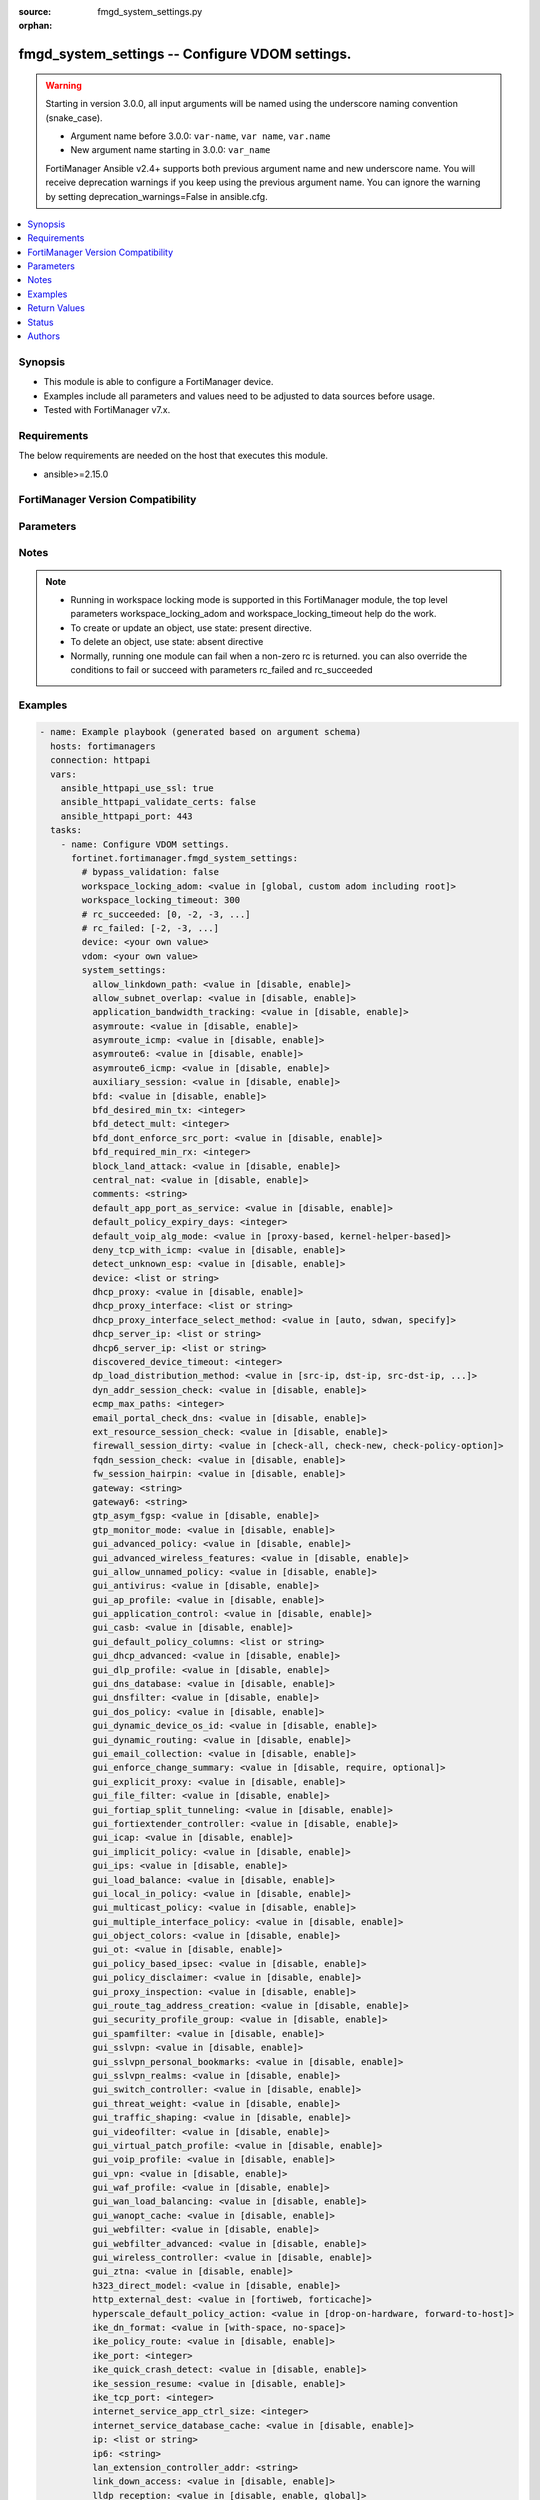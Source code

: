 :source: fmgd_system_settings.py

:orphan:

.. _fmgd_system_settings:

fmgd_system_settings -- Configure VDOM settings.
++++++++++++++++++++++++++++++++++++++++++++++++

.. versionadded:: 1.0.0

.. warning::
   Starting in version 3.0.0, all input arguments will be named using the underscore naming convention (snake_case).
  
   - Argument name before 3.0.0: ``var-name``, ``var name``, ``var.name``
   - New argument name starting in 3.0.0: ``var_name``
  
   FortiManager Ansible v2.4+ supports both previous argument name and new underscore name.
   You will receive deprecation warnings if you keep using the previous argument name.
   You can ignore the warning by setting deprecation_warnings=False in ansible.cfg.

.. contents::
   :local:
   :depth: 1


Synopsis
--------

- This module is able to configure a FortiManager device.
- Examples include all parameters and values need to be adjusted to data sources before usage.
- Tested with FortiManager v7.x.


Requirements
------------
The below requirements are needed on the host that executes this module.

- ansible>=2.15.0


FortiManager Version Compatibility
----------------------------------
.. raw:: html

 <p>Supported Version Ranges: <code class="docutils literal notranslate">v7.2.6 -> v7.2.8</code>, <code class="docutils literal notranslate">v7.4.3 -> latest</code></p>



Parameters
----------
.. raw:: html

 <ul>
 <li><span class="li-head">access_token</span> -The token to access FortiManager without using username and password. <span class="li-normal">type: str</span> <span class="li-required">required: false</span></li> <li><span class="li-head">bypass_validation</span> - Only set to True when module schema diffs with FortiManager API structure, module continues to execute without validating parameters. <span class="li-normal">type: bool</span> <span class="li-required">required: false</span> <span class="li-normal"> default: False</span> </li>
 <li><span class="li-head">enable_log</span> - Enable/Disable logging for task. <span class="li-normal">type: bool</span> <span class="li-required">required: false</span> <span class="li-normal"> default: False</span> </li>
 <li><span class="li-head">forticloud_access_token</span> - Access token of forticloud managed API users, this option is available with FortiManager later than 6.4.0. <span class="li-normal">type: str</span> <span class="li-required">required: false</span> </li>
 <li><span class="li-head">proposed_method</span> - The overridden method for the underlying Json RPC request. <span class="li-normal">type: str</span> <span class="li-required">required: false</span> <span class="li-normal"> choices: set, update, add</span> </li>
 <li><span class="li-head">rc_succeeded</span> - The rc codes list with which the conditions to succeed will be overriden. <span class="li-normal">type: list</span> <span class="li-required">required: false</span> </li>
 <li><span class="li-head">rc_failed</span> - The rc codes list with which the conditions to fail will be overriden. <span class="li-normal">type: list</span> <span class="li-required">required: false</span> </li>
 <li><span class="li-head">workspace_locking_adom</span> - Acquire the workspace lock if FortiManager is running in workspace mode. <span class="li-normal">type: str</span> <span class="li-required">required: false</span> <span class="li-normal"> choices: global, custom adom including root</span> </li>
 <li><span class="li-head">workspace_locking_timeout</span> - The maximum time in seconds to wait for other users to release workspace lock. <span class="li-normal">type: integer</span> <span class="li-required">required: false</span>  <span class="li-normal">default: 300</span> </li>
 <li><span class="li-head">device</span> - The parameter in requested url <span class="li-normal">type: str</span> <span class="li-required">required: true</span> </li>
 <li><span class="li-head">vdom</span> - The parameter in requested url <span class="li-normal">type: str</span> <span class="li-required">required: true</span> </li>
 <li><span class="li-head">system_settings</span> - Configure VDOM settings. <span class="li-normal">type: dict</span></li>
 <ul class="ul-self">
 <li><span class="li-head">allow_linkdown_path</span> <b>(Alias name: allow-linkdown-path)</b>  Enable/disable link down path. <span class="li-normal">type: str</span> <span class="li-normal">choices: [disable, enable]</span> 
 <a id='label0' href="javascript:ContentClick('label1', 'label0');" onmouseover="ContentPreview('label1');" onmouseout="ContentUnpreview('label1');" title="click to collapse or expand..."> more... </a>
 <div id="label1" style="display:none">
 <p>Supported Version Ranges: <code class="docutils literal notranslate">v7.2.6 -> v7.2.8</code>, <code class="docutils literal notranslate">v7.4.3 -> latest</code></p>
 </div>
 </li>
 <li><span class="li-head">allow_subnet_overlap</span> <b>(Alias name: allow-subnet-overlap)</b>  Enable/disable allowing interface subnets to use overlapping ip addresses. <span class="li-normal">type: str</span> <span class="li-normal">choices: [disable, enable]</span> 
 <a id='label2' href="javascript:ContentClick('label3', 'label2');" onmouseover="ContentPreview('label3');" onmouseout="ContentUnpreview('label3');" title="click to collapse or expand..."> more... </a>
 <div id="label3" style="display:none">
 <p>Supported Version Ranges: <code class="docutils literal notranslate">v7.2.6 -> v7.2.8</code>, <code class="docutils literal notranslate">v7.4.3 -> latest</code></p>
 </div>
 </li>
 <li><span class="li-head">application_bandwidth_tracking</span> <b>(Alias name: application-bandwidth-tracking)</b>  Enable/disable application bandwidth tracking. <span class="li-normal">type: str</span> <span class="li-normal">choices: [disable, enable]</span> 
 <a id='label4' href="javascript:ContentClick('label5', 'label4');" onmouseover="ContentPreview('label5');" onmouseout="ContentUnpreview('label5');" title="click to collapse or expand..."> more... </a>
 <div id="label5" style="display:none">
 <p>Supported Version Ranges: <code class="docutils literal notranslate">v7.2.6 -> v7.2.8</code>, <code class="docutils literal notranslate">v7.4.3 -> latest</code></p>
 </div>
 </li>
 <li><span class="li-head">asymroute</span> Enable/disable ipv4 asymmetric routing. <span class="li-normal">type: str</span> <span class="li-normal">choices: [disable, enable]</span> 
 <a id='label6' href="javascript:ContentClick('label7', 'label6');" onmouseover="ContentPreview('label7');" onmouseout="ContentUnpreview('label7');" title="click to collapse or expand..."> more... </a>
 <div id="label7" style="display:none">
 <p>Supported Version Ranges: <code class="docutils literal notranslate">v7.2.6 -> v7.2.8</code>, <code class="docutils literal notranslate">v7.4.3 -> latest</code></p>
 </div>
 </li>
 <li><span class="li-head">asymroute_icmp</span> <b>(Alias name: asymroute-icmp)</b>  Enable/disable icmp asymmetric routing. <span class="li-normal">type: str</span> <span class="li-normal">choices: [disable, enable]</span> 
 <a id='label8' href="javascript:ContentClick('label9', 'label8');" onmouseover="ContentPreview('label9');" onmouseout="ContentUnpreview('label9');" title="click to collapse or expand..."> more... </a>
 <div id="label9" style="display:none">
 <p>Supported Version Ranges: <code class="docutils literal notranslate">v7.2.6 -> v7.2.8</code>, <code class="docutils literal notranslate">v7.4.3 -> latest</code></p>
 </div>
 </li>
 <li><span class="li-head">asymroute6</span> Enable/disable asymmetric ipv6 routing. <span class="li-normal">type: str</span> <span class="li-normal">choices: [disable, enable]</span> 
 <a id='label10' href="javascript:ContentClick('label11', 'label10');" onmouseover="ContentPreview('label11');" onmouseout="ContentUnpreview('label11');" title="click to collapse or expand..."> more... </a>
 <div id="label11" style="display:none">
 <p>Supported Version Ranges: <code class="docutils literal notranslate">v7.2.6 -> v7.2.8</code>, <code class="docutils literal notranslate">v7.4.3 -> latest</code></p>
 </div>
 </li>
 <li><span class="li-head">asymroute6_icmp</span> <b>(Alias name: asymroute6-icmp)</b>  Enable/disable asymmetric icmpv6 routing. <span class="li-normal">type: str</span> <span class="li-normal">choices: [disable, enable]</span> 
 <a id='label12' href="javascript:ContentClick('label13', 'label12');" onmouseover="ContentPreview('label13');" onmouseout="ContentUnpreview('label13');" title="click to collapse or expand..."> more... </a>
 <div id="label13" style="display:none">
 <p>Supported Version Ranges: <code class="docutils literal notranslate">v7.2.6 -> v7.2.8</code>, <code class="docutils literal notranslate">v7.4.3 -> latest</code></p>
 </div>
 </li>
 <li><span class="li-head">auxiliary_session</span> <b>(Alias name: auxiliary-session)</b>  Enable/disable auxiliary session. <span class="li-normal">type: str</span> <span class="li-normal">choices: [disable, enable]</span> 
 <a id='label14' href="javascript:ContentClick('label15', 'label14');" onmouseover="ContentPreview('label15');" onmouseout="ContentUnpreview('label15');" title="click to collapse or expand..."> more... </a>
 <div id="label15" style="display:none">
 <p>Supported Version Ranges: <code class="docutils literal notranslate">v7.2.6 -> v7.2.8</code>, <code class="docutils literal notranslate">v7.4.3 -> latest</code></p>
 </div>
 </li>
 <li><span class="li-head">bfd</span> Enable/disable bi-directional forwarding detection (bfd) on all interfaces. <span class="li-normal">type: str</span> <span class="li-normal">choices: [disable, enable]</span> 
 <a id='label16' href="javascript:ContentClick('label17', 'label16');" onmouseover="ContentPreview('label17');" onmouseout="ContentUnpreview('label17');" title="click to collapse or expand..."> more... </a>
 <div id="label17" style="display:none">
 <p>Supported Version Ranges: <code class="docutils literal notranslate">v7.2.6 -> v7.2.8</code>, <code class="docutils literal notranslate">v7.4.3 -> latest</code></p>
 </div>
 </li>
 <li><span class="li-head">bfd_desired_min_tx</span> <b>(Alias name: bfd-desired-min-tx)</b>  Bfd desired minimal transmit interval (1 - 100000 ms, default = 250). <span class="li-normal">type: int</span>
 <a id='label18' href="javascript:ContentClick('label19', 'label18');" onmouseover="ContentPreview('label19');" onmouseout="ContentUnpreview('label19');" title="click to collapse or expand..."> more... </a>
 <div id="label19" style="display:none">
 <p>Supported Version Ranges: <code class="docutils literal notranslate">v7.2.6 -> v7.2.8</code>, <code class="docutils literal notranslate">v7.4.3 -> latest</code></p>
 </div>
 </li>
 <li><span class="li-head">bfd_detect_mult</span> <b>(Alias name: bfd-detect-mult)</b>  Bfd detection multiplier (1 - 50, default = 3). <span class="li-normal">type: int</span>
 <a id='label20' href="javascript:ContentClick('label21', 'label20');" onmouseover="ContentPreview('label21');" onmouseout="ContentUnpreview('label21');" title="click to collapse or expand..."> more... </a>
 <div id="label21" style="display:none">
 <p>Supported Version Ranges: <code class="docutils literal notranslate">v7.2.6 -> v7.2.8</code>, <code class="docutils literal notranslate">v7.4.3 -> latest</code></p>
 </div>
 </li>
 <li><span class="li-head">bfd_dont_enforce_src_port</span> <b>(Alias name: bfd-dont-enforce-src-port)</b>  Enable to not enforce verifying the source port of bfd packets. <span class="li-normal">type: str</span> <span class="li-normal">choices: [disable, enable]</span> 
 <a id='label22' href="javascript:ContentClick('label23', 'label22');" onmouseover="ContentPreview('label23');" onmouseout="ContentUnpreview('label23');" title="click to collapse or expand..."> more... </a>
 <div id="label23" style="display:none">
 <p>Supported Version Ranges: <code class="docutils literal notranslate">v7.2.6 -> v7.2.8</code>, <code class="docutils literal notranslate">v7.4.3 -> latest</code></p>
 </div>
 </li>
 <li><span class="li-head">bfd_required_min_rx</span> <b>(Alias name: bfd-required-min-rx)</b>  Bfd required minimal receive interval (1 - 100000 ms, default = 250). <span class="li-normal">type: int</span>
 <a id='label24' href="javascript:ContentClick('label25', 'label24');" onmouseover="ContentPreview('label25');" onmouseout="ContentUnpreview('label25');" title="click to collapse or expand..."> more... </a>
 <div id="label25" style="display:none">
 <p>Supported Version Ranges: <code class="docutils literal notranslate">v7.2.6 -> v7.2.8</code>, <code class="docutils literal notranslate">v7.4.3 -> latest</code></p>
 </div>
 </li>
 <li><span class="li-head">block_land_attack</span> <b>(Alias name: block-land-attack)</b>  Enable/disable blocking of land attacks. <span class="li-normal">type: str</span> <span class="li-normal">choices: [disable, enable]</span> 
 <a id='label26' href="javascript:ContentClick('label27', 'label26');" onmouseover="ContentPreview('label27');" onmouseout="ContentUnpreview('label27');" title="click to collapse or expand..."> more... </a>
 <div id="label27" style="display:none">
 <p>Supported Version Ranges: <code class="docutils literal notranslate">v7.2.6 -> v7.2.8</code>, <code class="docutils literal notranslate">v7.4.3 -> latest</code></p>
 </div>
 </li>
 <li><span class="li-head">central_nat</span> <b>(Alias name: central-nat)</b>  Enable/disable central nat. <span class="li-normal">type: str</span> <span class="li-normal">choices: [disable, enable]</span> 
 <a id='label28' href="javascript:ContentClick('label29', 'label28');" onmouseover="ContentPreview('label29');" onmouseout="ContentUnpreview('label29');" title="click to collapse or expand..."> more... </a>
 <div id="label29" style="display:none">
 <p>Supported Version Ranges: <code class="docutils literal notranslate">v7.2.6 -> v7.2.8</code>, <code class="docutils literal notranslate">v7.4.3 -> latest</code></p>
 </div>
 </li>
 <li><span class="li-head">comments</span> Vdom comments. <span class="li-normal">type: str</span>
 <a id='label30' href="javascript:ContentClick('label31', 'label30');" onmouseover="ContentPreview('label31');" onmouseout="ContentUnpreview('label31');" title="click to collapse or expand..."> more... </a>
 <div id="label31" style="display:none">
 <p>Supported Version Ranges: <code class="docutils literal notranslate">v7.2.6 -> v7.2.8</code>, <code class="docutils literal notranslate">v7.4.3 -> latest</code></p>
 </div>
 </li>
 <li><span class="li-head">default_app_port_as_service</span> <b>(Alias name: default-app-port-as-service)</b>  Enable/disable policy service enforcement based on application default ports. <span class="li-normal">type: str</span> <span class="li-normal">choices: [disable, enable]</span> 
 <a id='label32' href="javascript:ContentClick('label33', 'label32');" onmouseover="ContentPreview('label33');" onmouseout="ContentUnpreview('label33');" title="click to collapse or expand..."> more... </a>
 <div id="label33" style="display:none">
 <p>Supported Version Ranges: <code class="docutils literal notranslate">v7.2.6 -> v7.2.8</code>, <code class="docutils literal notranslate">v7.4.3 -> latest</code></p>
 </div>
 </li>
 <li><span class="li-head">default_policy_expiry_days</span> <b>(Alias name: default-policy-expiry-days)</b>  Default policy expiry in days (0 - 365 days, default = 30). <span class="li-normal">type: int</span>
 <a id='label34' href="javascript:ContentClick('label35', 'label34');" onmouseover="ContentPreview('label35');" onmouseout="ContentUnpreview('label35');" title="click to collapse or expand..."> more... </a>
 <div id="label35" style="display:none">
 <p>Supported Version Ranges: <code class="docutils literal notranslate">v7.2.6 -> v7.2.8</code>, <code class="docutils literal notranslate">v7.4.3 -> latest</code></p>
 </div>
 </li>
 <li><span class="li-head">default_voip_alg_mode</span> <b>(Alias name: default-voip-alg-mode)</b>  Configure how the fortigate handles voip traffic when a policy that accepts the traffic doesnt include a voip profile. <span class="li-normal">type: str</span> <span class="li-normal">choices: [proxy-based, kernel-helper-based]</span> 
 <a id='label36' href="javascript:ContentClick('label37', 'label36');" onmouseover="ContentPreview('label37');" onmouseout="ContentUnpreview('label37');" title="click to collapse or expand..."> more... </a>
 <div id="label37" style="display:none">
 <p>Supported Version Ranges: <code class="docutils literal notranslate">v7.2.6 -> v7.2.8</code>, <code class="docutils literal notranslate">v7.4.3 -> latest</code></p>
 </div>
 </li>
 <li><span class="li-head">deny_tcp_with_icmp</span> <b>(Alias name: deny-tcp-with-icmp)</b>  Enable/disable denying tcp by sending an icmp communication prohibited packet. <span class="li-normal">type: str</span> <span class="li-normal">choices: [disable, enable]</span> 
 <a id='label38' href="javascript:ContentClick('label39', 'label38');" onmouseover="ContentPreview('label39');" onmouseout="ContentUnpreview('label39');" title="click to collapse or expand..."> more... </a>
 <div id="label39" style="display:none">
 <p>Supported Version Ranges: <code class="docutils literal notranslate">v7.2.6 -> v7.2.8</code>, <code class="docutils literal notranslate">v7.4.3 -> latest</code></p>
 </div>
 </li>
 <li><span class="li-head">detect_unknown_esp</span> <b>(Alias name: detect-unknown-esp)</b>  Enable/disable detection of unknown esp packets (default = enable). <span class="li-normal">type: str</span> <span class="li-normal">choices: [disable, enable]</span> 
 <a id='label40' href="javascript:ContentClick('label41', 'label40');" onmouseover="ContentPreview('label41');" onmouseout="ContentUnpreview('label41');" title="click to collapse or expand..."> more... </a>
 <div id="label41" style="display:none">
 <p>Supported Version Ranges: <code class="docutils literal notranslate">v7.2.6 -> v7.2.8</code>, <code class="docutils literal notranslate">v7.4.3 -> latest</code></p>
 </div>
 </li>
 <li><span class="li-head">device</span> Interface to use for management access for nat mode. <span class="li-normal">type: list</span>
 <a id='label42' href="javascript:ContentClick('label43', 'label42');" onmouseover="ContentPreview('label43');" onmouseout="ContentUnpreview('label43');" title="click to collapse or expand..."> more... </a>
 <div id="label43" style="display:none">
 <p>Supported Version Ranges: <code class="docutils literal notranslate">v7.2.6 -> v7.2.8</code>, <code class="docutils literal notranslate">v7.4.3 -> latest</code></p>
 </div>
 </li>
 <li><span class="li-head">dhcp_proxy</span> <b>(Alias name: dhcp-proxy)</b>  Enable/disable the dhcp proxy. <span class="li-normal">type: str</span> <span class="li-normal">choices: [disable, enable]</span> 
 <a id='label44' href="javascript:ContentClick('label45', 'label44');" onmouseover="ContentPreview('label45');" onmouseout="ContentUnpreview('label45');" title="click to collapse or expand..."> more... </a>
 <div id="label45" style="display:none">
 <p>Supported Version Ranges: <code class="docutils literal notranslate">v7.2.6 -> v7.2.8</code>, <code class="docutils literal notranslate">v7.4.3 -> latest</code></p>
 </div>
 </li>
 <li><span class="li-head">dhcp_proxy_interface</span> <b>(Alias name: dhcp-proxy-interface)</b>  Specify outgoing interface to reach server. <span class="li-normal">type: list</span>
 <a id='label46' href="javascript:ContentClick('label47', 'label46');" onmouseover="ContentPreview('label47');" onmouseout="ContentUnpreview('label47');" title="click to collapse or expand..."> more... </a>
 <div id="label47" style="display:none">
 <p>Supported Version Ranges: <code class="docutils literal notranslate">v7.2.6 -> v7.2.8</code>, <code class="docutils literal notranslate">v7.4.3 -> latest</code></p>
 </div>
 </li>
 <li><span class="li-head">dhcp_proxy_interface_select_method</span> <b>(Alias name: dhcp-proxy-interface-select-method)</b>  Specify how to select outgoing interface to reach server. <span class="li-normal">type: str</span> <span class="li-normal">choices: [auto, sdwan, specify]</span> 
 <a id='label48' href="javascript:ContentClick('label49', 'label48');" onmouseover="ContentPreview('label49');" onmouseout="ContentUnpreview('label49');" title="click to collapse or expand..."> more... </a>
 <div id="label49" style="display:none">
 <p>Supported Version Ranges: <code class="docutils literal notranslate">v7.2.6 -> v7.2.8</code>, <code class="docutils literal notranslate">v7.4.3 -> latest</code></p>
 </div>
 </li>
 <li><span class="li-head">dhcp_server_ip</span> <b>(Alias name: dhcp-server-ip)</b>  Dhcp server ipv4 address. <span class="li-normal">type: list</span>
 <a id='label50' href="javascript:ContentClick('label51', 'label50');" onmouseover="ContentPreview('label51');" onmouseout="ContentUnpreview('label51');" title="click to collapse or expand..."> more... </a>
 <div id="label51" style="display:none">
 <p>Supported Version Ranges: <code class="docutils literal notranslate">v7.2.6 -> v7.2.8</code>, <code class="docutils literal notranslate">v7.4.3 -> latest</code></p>
 </div>
 </li>
 <li><span class="li-head">dhcp6_server_ip</span> <b>(Alias name: dhcp6-server-ip)</b>  Dhcpv6 server ipv6 address. <span class="li-normal">type: list</span>
 <a id='label52' href="javascript:ContentClick('label53', 'label52');" onmouseover="ContentPreview('label53');" onmouseout="ContentUnpreview('label53');" title="click to collapse or expand..."> more... </a>
 <div id="label53" style="display:none">
 <p>Supported Version Ranges: <code class="docutils literal notranslate">v7.2.6 -> v7.2.8</code>, <code class="docutils literal notranslate">v7.4.3 -> latest</code></p>
 </div>
 </li>
 <li><span class="li-head">discovered_device_timeout</span> <b>(Alias name: discovered-device-timeout)</b>  Timeout for discovered devices (1 - 365 days, default = 28). <span class="li-normal">type: int</span>
 <a id='label54' href="javascript:ContentClick('label55', 'label54');" onmouseover="ContentPreview('label55');" onmouseout="ContentUnpreview('label55');" title="click to collapse or expand..."> more... </a>
 <div id="label55" style="display:none">
 <p>Supported Version Ranges: <code class="docutils literal notranslate">v7.2.6 -> v7.2.8</code>, <code class="docutils literal notranslate">v7.4.3 -> latest</code></p>
 </div>
 </li>
 <li><span class="li-head">dp_load_distribution_method</span> <b>(Alias name: dp-load-distribution-method)</b>  Per vdom dp load distribution method. <span class="li-normal">type: str</span> <span class="li-normal">choices: [src-ip, dst-ip, src-dst-ip, src-ip-sport, dst-ip-dport, src-dst-ip-sport-dport, to-master, derived, to-primary]</span> 
 <a id='label56' href="javascript:ContentClick('label57', 'label56');" onmouseover="ContentPreview('label57');" onmouseout="ContentUnpreview('label57');" title="click to collapse or expand..."> more... </a>
 <div id="label57" style="display:none">
 <p>Supported Version Ranges: <code class="docutils literal notranslate">v7.2.6 -> v7.2.8</code>, <code class="docutils literal notranslate">v7.4.3 -> latest</code></p>
 </div>
 </li>
 <li><span class="li-head">dyn_addr_session_check</span> <b>(Alias name: dyn-addr-session-check)</b>  Enable/disable dirty session check caused by dynamic address updates. <span class="li-normal">type: str</span> <span class="li-normal">choices: [disable, enable]</span> 
 <a id='label58' href="javascript:ContentClick('label59', 'label58');" onmouseover="ContentPreview('label59');" onmouseout="ContentUnpreview('label59');" title="click to collapse or expand..."> more... </a>
 <div id="label59" style="display:none">
 <p>Supported Version Ranges: <code class="docutils literal notranslate">v7.2.6 -> v7.2.8</code>, <code class="docutils literal notranslate">v7.4.3 -> latest</code></p>
 </div>
 </li>
 <li><span class="li-head">ecmp_max_paths</span> <b>(Alias name: ecmp-max-paths)</b>  Maximum number of equal cost multi-path (ecmp) next-hops. <span class="li-normal">type: int</span>
 <a id='label60' href="javascript:ContentClick('label61', 'label60');" onmouseover="ContentPreview('label61');" onmouseout="ContentUnpreview('label61');" title="click to collapse or expand..."> more... </a>
 <div id="label61" style="display:none">
 <p>Supported Version Ranges: <code class="docutils literal notranslate">v7.2.6 -> v7.2.8</code>, <code class="docutils literal notranslate">v7.4.3 -> latest</code></p>
 </div>
 </li>
 <li><span class="li-head">email_portal_check_dns</span> <b>(Alias name: email-portal-check-dns)</b>  Enable/disable using dns to validate email addresses collected by a captive portal. <span class="li-normal">type: str</span> <span class="li-normal">choices: [disable, enable]</span> 
 <a id='label62' href="javascript:ContentClick('label63', 'label62');" onmouseover="ContentPreview('label63');" onmouseout="ContentUnpreview('label63');" title="click to collapse or expand..."> more... </a>
 <div id="label63" style="display:none">
 <p>Supported Version Ranges: <code class="docutils literal notranslate">v7.2.6 -> v7.2.8</code>, <code class="docutils literal notranslate">v7.4.3 -> latest</code></p>
 </div>
 </li>
 <li><span class="li-head">ext_resource_session_check</span> <b>(Alias name: ext-resource-session-check)</b>  Enable/disable dirty session check caused by external resource updates. <span class="li-normal">type: str</span> <span class="li-normal">choices: [disable, enable]</span> 
 <a id='label64' href="javascript:ContentClick('label65', 'label64');" onmouseover="ContentPreview('label65');" onmouseout="ContentUnpreview('label65');" title="click to collapse or expand..."> more... </a>
 <div id="label65" style="display:none">
 <p>Supported Version Ranges: <code class="docutils literal notranslate">v7.2.6 -> v7.2.8</code>, <code class="docutils literal notranslate">v7.4.3 -> latest</code></p>
 </div>
 </li>
 <li><span class="li-head">firewall_session_dirty</span> <b>(Alias name: firewall-session-dirty)</b>  Select how to manage sessions affected by firewall policy configuration changes. <span class="li-normal">type: str</span> <span class="li-normal">choices: [check-all, check-new, check-policy-option]</span> 
 <a id='label66' href="javascript:ContentClick('label67', 'label66');" onmouseover="ContentPreview('label67');" onmouseout="ContentUnpreview('label67');" title="click to collapse or expand..."> more... </a>
 <div id="label67" style="display:none">
 <p>Supported Version Ranges: <code class="docutils literal notranslate">v7.2.6 -> v7.2.8</code>, <code class="docutils literal notranslate">v7.4.3 -> latest</code></p>
 </div>
 </li>
 <li><span class="li-head">fqdn_session_check</span> <b>(Alias name: fqdn-session-check)</b>  Enable/disable dirty session check caused by fqdn updates. <span class="li-normal">type: str</span> <span class="li-normal">choices: [disable, enable]</span> 
 <a id='label68' href="javascript:ContentClick('label69', 'label68');" onmouseover="ContentPreview('label69');" onmouseout="ContentUnpreview('label69');" title="click to collapse or expand..."> more... </a>
 <div id="label69" style="display:none">
 <p>Supported Version Ranges: <code class="docutils literal notranslate">v7.2.6 -> v7.2.8</code>, <code class="docutils literal notranslate">v7.4.3 -> latest</code></p>
 </div>
 </li>
 <li><span class="li-head">fw_session_hairpin</span> <b>(Alias name: fw-session-hairpin)</b>  Enable/disable checking for a matching policy each time hairpin traffic goes through the fortigate. <span class="li-normal">type: str</span> <span class="li-normal">choices: [disable, enable]</span> 
 <a id='label70' href="javascript:ContentClick('label71', 'label70');" onmouseover="ContentPreview('label71');" onmouseout="ContentUnpreview('label71');" title="click to collapse or expand..."> more... </a>
 <div id="label71" style="display:none">
 <p>Supported Version Ranges: <code class="docutils literal notranslate">v7.2.6 -> v7.2.8</code>, <code class="docutils literal notranslate">v7.4.3 -> latest</code></p>
 </div>
 </li>
 <li><span class="li-head">gateway</span> Transparent mode ipv4 default gateway ip address. <span class="li-normal">type: str</span>
 <a id='label72' href="javascript:ContentClick('label73', 'label72');" onmouseover="ContentPreview('label73');" onmouseout="ContentUnpreview('label73');" title="click to collapse or expand..."> more... </a>
 <div id="label73" style="display:none">
 <p>Supported Version Ranges: <code class="docutils literal notranslate">v7.2.6 -> v7.2.8</code>, <code class="docutils literal notranslate">v7.4.3 -> latest</code></p>
 </div>
 </li>
 <li><span class="li-head">gateway6</span> Transparent mode ipv6 default gateway ip address. <span class="li-normal">type: str</span>
 <a id='label74' href="javascript:ContentClick('label75', 'label74');" onmouseover="ContentPreview('label75');" onmouseout="ContentUnpreview('label75');" title="click to collapse or expand..."> more... </a>
 <div id="label75" style="display:none">
 <p>Supported Version Ranges: <code class="docutils literal notranslate">v7.2.6 -> v7.2.8</code>, <code class="docutils literal notranslate">v7.4.3 -> latest</code></p>
 </div>
 </li>
 <li><span class="li-head">gtp_asym_fgsp</span> <b>(Alias name: gtp-asym-fgsp)</b>  Enable/disable gtp asymmetric traffic handling on fgsp. <span class="li-normal">type: str</span> <span class="li-normal">choices: [disable, enable]</span> 
 <a id='label76' href="javascript:ContentClick('label77', 'label76');" onmouseover="ContentPreview('label77');" onmouseout="ContentUnpreview('label77');" title="click to collapse or expand..."> more... </a>
 <div id="label77" style="display:none">
 <p>Supported Version Ranges: <code class="docutils literal notranslate">v7.2.6 -> v7.2.8</code>, <code class="docutils literal notranslate">v7.4.3 -> latest</code></p>
 </div>
 </li>
 <li><span class="li-head">gtp_monitor_mode</span> <b>(Alias name: gtp-monitor-mode)</b>  Enable/disable gtp monitor mode (vdom level). <span class="li-normal">type: str</span> <span class="li-normal">choices: [disable, enable]</span> 
 <a id='label78' href="javascript:ContentClick('label79', 'label78');" onmouseover="ContentPreview('label79');" onmouseout="ContentUnpreview('label79');" title="click to collapse or expand..."> more... </a>
 <div id="label79" style="display:none">
 <p>Supported Version Ranges: <code class="docutils literal notranslate">v7.2.6 -> v7.2.8</code>, <code class="docutils literal notranslate">v7.4.3 -> latest</code></p>
 </div>
 </li>
 <li><span class="li-head">gui_advanced_policy</span> <b>(Alias name: gui-advanced-policy)</b>  Enable/disable advanced policy configuration on the gui. <span class="li-normal">type: str</span> <span class="li-normal">choices: [disable, enable]</span> 
 <a id='label80' href="javascript:ContentClick('label81', 'label80');" onmouseover="ContentPreview('label81');" onmouseout="ContentUnpreview('label81');" title="click to collapse or expand..."> more... </a>
 <div id="label81" style="display:none">
 <p>Supported Version Ranges: <code class="docutils literal notranslate">v7.2.6 -> v7.2.8</code>, <code class="docutils literal notranslate">v7.4.3 -> latest</code></p>
 </div>
 </li>
 <li><span class="li-head">gui_advanced_wireless_features</span> <b>(Alias name: gui-advanced-wireless-features)</b>  Enable/disable advanced wireless features in gui. <span class="li-normal">type: str</span> <span class="li-normal">choices: [disable, enable]</span> 
 <a id='label82' href="javascript:ContentClick('label83', 'label82');" onmouseover="ContentPreview('label83');" onmouseout="ContentUnpreview('label83');" title="click to collapse or expand..."> more... </a>
 <div id="label83" style="display:none">
 <p>Supported Version Ranges: <code class="docutils literal notranslate">v7.2.6 -> v7.2.8</code>, <code class="docutils literal notranslate">v7.4.3 -> latest</code></p>
 </div>
 </li>
 <li><span class="li-head">gui_allow_unnamed_policy</span> <b>(Alias name: gui-allow-unnamed-policy)</b>  Enable/disable the requirement for policy naming on the gui. <span class="li-normal">type: str</span> <span class="li-normal">choices: [disable, enable]</span> 
 <a id='label84' href="javascript:ContentClick('label85', 'label84');" onmouseover="ContentPreview('label85');" onmouseout="ContentUnpreview('label85');" title="click to collapse or expand..."> more... </a>
 <div id="label85" style="display:none">
 <p>Supported Version Ranges: <code class="docutils literal notranslate">v7.2.6 -> v7.2.8</code>, <code class="docutils literal notranslate">v7.4.3 -> latest</code></p>
 </div>
 </li>
 <li><span class="li-head">gui_antivirus</span> <b>(Alias name: gui-antivirus)</b>  Enable/disable antivirus on the gui. <span class="li-normal">type: str</span> <span class="li-normal">choices: [disable, enable]</span> 
 <a id='label86' href="javascript:ContentClick('label87', 'label86');" onmouseover="ContentPreview('label87');" onmouseout="ContentUnpreview('label87');" title="click to collapse or expand..."> more... </a>
 <div id="label87" style="display:none">
 <p>Supported Version Ranges: <code class="docutils literal notranslate">v7.2.6 -> v7.2.8</code>, <code class="docutils literal notranslate">v7.4.3 -> latest</code></p>
 </div>
 </li>
 <li><span class="li-head">gui_ap_profile</span> <b>(Alias name: gui-ap-profile)</b>  Enable/disable fortiap profiles on the gui. <span class="li-normal">type: str</span> <span class="li-normal">choices: [disable, enable]</span> 
 <a id='label88' href="javascript:ContentClick('label89', 'label88');" onmouseover="ContentPreview('label89');" onmouseout="ContentUnpreview('label89');" title="click to collapse or expand..."> more... </a>
 <div id="label89" style="display:none">
 <p>Supported Version Ranges: <code class="docutils literal notranslate">v7.2.6 -> v7.2.8</code>, <code class="docutils literal notranslate">v7.4.3 -> latest</code></p>
 </div>
 </li>
 <li><span class="li-head">gui_application_control</span> <b>(Alias name: gui-application-control)</b>  Enable/disable application control on the gui. <span class="li-normal">type: str</span> <span class="li-normal">choices: [disable, enable]</span> 
 <a id='label90' href="javascript:ContentClick('label91', 'label90');" onmouseover="ContentPreview('label91');" onmouseout="ContentUnpreview('label91');" title="click to collapse or expand..."> more... </a>
 <div id="label91" style="display:none">
 <p>Supported Version Ranges: <code class="docutils literal notranslate">v7.2.6 -> v7.2.8</code>, <code class="docutils literal notranslate">v7.4.3 -> latest</code></p>
 </div>
 </li>
 <li><span class="li-head">gui_casb</span> <b>(Alias name: gui-casb)</b>  Enable/disable inline-casb on the gui. <span class="li-normal">type: str</span> <span class="li-normal">choices: [disable, enable]</span> 
 <a id='label92' href="javascript:ContentClick('label93', 'label92');" onmouseover="ContentPreview('label93');" onmouseout="ContentUnpreview('label93');" title="click to collapse or expand..."> more... </a>
 <div id="label93" style="display:none">
 <p>Supported Version Ranges: <code class="docutils literal notranslate">v7.4.3 -> latest</code></p>
 </div>
 </li>
 <li><span class="li-head">gui_default_policy_columns</span> <b>(Alias name: gui-default-policy-columns)</b>  Default columns to display for policy lists on gui. <span class="li-normal">type: list</span>
 <a id='label94' href="javascript:ContentClick('label95', 'label94');" onmouseover="ContentPreview('label95');" onmouseout="ContentUnpreview('label95');" title="click to collapse or expand..."> more... </a>
 <div id="label95" style="display:none">
 <p>Supported Version Ranges: <code class="docutils literal notranslate">v7.2.6 -> v7.2.8</code>, <code class="docutils literal notranslate">v7.4.3 -> latest</code></p>
 </div>
 </li>
 <li><span class="li-head">gui_dhcp_advanced</span> <b>(Alias name: gui-dhcp-advanced)</b>  Enable/disable advanced dhcp options on the gui. <span class="li-normal">type: str</span> <span class="li-normal">choices: [disable, enable]</span> 
 <a id='label96' href="javascript:ContentClick('label97', 'label96');" onmouseover="ContentPreview('label97');" onmouseout="ContentUnpreview('label97');" title="click to collapse or expand..."> more... </a>
 <div id="label97" style="display:none">
 <p>Supported Version Ranges: <code class="docutils literal notranslate">v7.2.6 -> v7.2.8</code>, <code class="docutils literal notranslate">v7.4.3 -> latest</code></p>
 </div>
 </li>
 <li><span class="li-head">gui_dlp_profile</span> <b>(Alias name: gui-dlp-profile)</b>  Enable/disable data loss prevention on the gui. <span class="li-normal">type: str</span> <span class="li-normal">choices: [disable, enable]</span> 
 <a id='label98' href="javascript:ContentClick('label99', 'label98');" onmouseover="ContentPreview('label99');" onmouseout="ContentUnpreview('label99');" title="click to collapse or expand..."> more... </a>
 <div id="label99" style="display:none">
 <p>Supported Version Ranges: <code class="docutils literal notranslate">v7.2.6 -> v7.2.8</code>, <code class="docutils literal notranslate">v7.4.3 -> latest</code></p>
 </div>
 </li>
 <li><span class="li-head">gui_dns_database</span> <b>(Alias name: gui-dns-database)</b>  Enable/disable dns database settings on the gui. <span class="li-normal">type: str</span> <span class="li-normal">choices: [disable, enable]</span> 
 <a id='label100' href="javascript:ContentClick('label101', 'label100');" onmouseover="ContentPreview('label101');" onmouseout="ContentUnpreview('label101');" title="click to collapse or expand..."> more... </a>
 <div id="label101" style="display:none">
 <p>Supported Version Ranges: <code class="docutils literal notranslate">v7.2.6 -> v7.2.8</code>, <code class="docutils literal notranslate">v7.4.3 -> latest</code></p>
 </div>
 </li>
 <li><span class="li-head">gui_dnsfilter</span> <b>(Alias name: gui-dnsfilter)</b>  Enable/disable dns filtering on the gui. <span class="li-normal">type: str</span> <span class="li-normal">choices: [disable, enable]</span> 
 <a id='label102' href="javascript:ContentClick('label103', 'label102');" onmouseover="ContentPreview('label103');" onmouseout="ContentUnpreview('label103');" title="click to collapse or expand..."> more... </a>
 <div id="label103" style="display:none">
 <p>Supported Version Ranges: <code class="docutils literal notranslate">v7.2.6 -> v7.2.8</code>, <code class="docutils literal notranslate">v7.4.3 -> latest</code></p>
 </div>
 </li>
 <li><span class="li-head">gui_dos_policy</span> <b>(Alias name: gui-dos-policy)</b>  Enable/disable dos policies on the gui. <span class="li-normal">type: str</span> <span class="li-normal">choices: [disable, enable]</span> 
 <a id='label104' href="javascript:ContentClick('label105', 'label104');" onmouseover="ContentPreview('label105');" onmouseout="ContentUnpreview('label105');" title="click to collapse or expand..."> more... </a>
 <div id="label105" style="display:none">
 <p>Supported Version Ranges: <code class="docutils literal notranslate">v7.2.6 -> v7.2.8</code>, <code class="docutils literal notranslate">v7.4.3 -> latest</code></p>
 </div>
 </li>
 <li><span class="li-head">gui_dynamic_device_os_id</span> <b>(Alias name: gui-dynamic-device-os-id)</b>  Enable/disable create dynamic addresses to manage known devices. <span class="li-normal">type: str</span> <span class="li-normal">choices: [disable, enable]</span> 
 <a id='label106' href="javascript:ContentClick('label107', 'label106');" onmouseover="ContentPreview('label107');" onmouseout="ContentUnpreview('label107');" title="click to collapse or expand..."> more... </a>
 <div id="label107" style="display:none">
 <p>Supported Version Ranges: <code class="docutils literal notranslate">v7.4.3 -> latest</code></p>
 </div>
 </li>
 <li><span class="li-head">gui_dynamic_routing</span> <b>(Alias name: gui-dynamic-routing)</b>  Enable/disable dynamic routing on the gui. <span class="li-normal">type: str</span> <span class="li-normal">choices: [disable, enable]</span> 
 <a id='label108' href="javascript:ContentClick('label109', 'label108');" onmouseover="ContentPreview('label109');" onmouseout="ContentUnpreview('label109');" title="click to collapse or expand..."> more... </a>
 <div id="label109" style="display:none">
 <p>Supported Version Ranges: <code class="docutils literal notranslate">v7.2.6 -> v7.2.8</code>, <code class="docutils literal notranslate">v7.4.3 -> latest</code></p>
 </div>
 </li>
 <li><span class="li-head">gui_email_collection</span> <b>(Alias name: gui-email-collection)</b>  Enable/disable email collection on the gui. <span class="li-normal">type: str</span> <span class="li-normal">choices: [disable, enable]</span> 
 <a id='label110' href="javascript:ContentClick('label111', 'label110');" onmouseover="ContentPreview('label111');" onmouseout="ContentUnpreview('label111');" title="click to collapse or expand..."> more... </a>
 <div id="label111" style="display:none">
 <p>Supported Version Ranges: <code class="docutils literal notranslate">v7.2.6 -> v7.2.8</code>, <code class="docutils literal notranslate">v7.4.3 -> latest</code></p>
 </div>
 </li>
 <li><span class="li-head">gui_enforce_change_summary</span> <b>(Alias name: gui-enforce-change-summary)</b>  Enforce change summaries for select tables in the gui. <span class="li-normal">type: str</span> <span class="li-normal">choices: [disable, require, optional]</span> 
 <a id='label112' href="javascript:ContentClick('label113', 'label112');" onmouseover="ContentPreview('label113');" onmouseout="ContentUnpreview('label113');" title="click to collapse or expand..."> more... </a>
 <div id="label113" style="display:none">
 <p>Supported Version Ranges: <code class="docutils literal notranslate">v7.2.6 -> v7.2.8</code>, <code class="docutils literal notranslate">v7.4.3 -> latest</code></p>
 </div>
 </li>
 <li><span class="li-head">gui_explicit_proxy</span> <b>(Alias name: gui-explicit-proxy)</b>  Enable/disable the explicit proxy on the gui. <span class="li-normal">type: str</span> <span class="li-normal">choices: [disable, enable]</span> 
 <a id='label114' href="javascript:ContentClick('label115', 'label114');" onmouseover="ContentPreview('label115');" onmouseout="ContentUnpreview('label115');" title="click to collapse or expand..."> more... </a>
 <div id="label115" style="display:none">
 <p>Supported Version Ranges: <code class="docutils literal notranslate">v7.2.6 -> v7.2.8</code>, <code class="docutils literal notranslate">v7.4.3 -> latest</code></p>
 </div>
 </li>
 <li><span class="li-head">gui_file_filter</span> <b>(Alias name: gui-file-filter)</b>  Enable/disable file-filter on the gui. <span class="li-normal">type: str</span> <span class="li-normal">choices: [disable, enable]</span> 
 <a id='label116' href="javascript:ContentClick('label117', 'label116');" onmouseover="ContentPreview('label117');" onmouseout="ContentUnpreview('label117');" title="click to collapse or expand..."> more... </a>
 <div id="label117" style="display:none">
 <p>Supported Version Ranges: <code class="docutils literal notranslate">v7.2.6 -> v7.2.8</code>, <code class="docutils literal notranslate">v7.4.3 -> latest</code></p>
 </div>
 </li>
 <li><span class="li-head">gui_fortiap_split_tunneling</span> <b>(Alias name: gui-fortiap-split-tunneling)</b>  Enable/disable fortiap split tunneling on the gui. <span class="li-normal">type: str</span> <span class="li-normal">choices: [disable, enable]</span> 
 <a id='label118' href="javascript:ContentClick('label119', 'label118');" onmouseover="ContentPreview('label119');" onmouseout="ContentUnpreview('label119');" title="click to collapse or expand..."> more... </a>
 <div id="label119" style="display:none">
 <p>Supported Version Ranges: <code class="docutils literal notranslate">v7.2.6 -> v7.2.8</code>, <code class="docutils literal notranslate">v7.4.3 -> latest</code></p>
 </div>
 </li>
 <li><span class="li-head">gui_fortiextender_controller</span> <b>(Alias name: gui-fortiextender-controller)</b>  Enable/disable fortiextender on the gui. <span class="li-normal">type: str</span> <span class="li-normal">choices: [disable, enable]</span> 
 <a id='label120' href="javascript:ContentClick('label121', 'label120');" onmouseover="ContentPreview('label121');" onmouseout="ContentUnpreview('label121');" title="click to collapse or expand..."> more... </a>
 <div id="label121" style="display:none">
 <p>Supported Version Ranges: <code class="docutils literal notranslate">v7.2.6 -> v7.2.8</code>, <code class="docutils literal notranslate">v7.4.3 -> latest</code></p>
 </div>
 </li>
 <li><span class="li-head">gui_icap</span> <b>(Alias name: gui-icap)</b>  Enable/disable icap on the gui. <span class="li-normal">type: str</span> <span class="li-normal">choices: [disable, enable]</span> 
 <a id='label122' href="javascript:ContentClick('label123', 'label122');" onmouseover="ContentPreview('label123');" onmouseout="ContentUnpreview('label123');" title="click to collapse or expand..."> more... </a>
 <div id="label123" style="display:none">
 <p>Supported Version Ranges: <code class="docutils literal notranslate">v7.2.6 -> v7.2.8</code>, <code class="docutils literal notranslate">v7.4.3 -> latest</code></p>
 </div>
 </li>
 <li><span class="li-head">gui_implicit_policy</span> <b>(Alias name: gui-implicit-policy)</b>  Enable/disable implicit firewall policies on the gui. <span class="li-normal">type: str</span> <span class="li-normal">choices: [disable, enable]</span> 
 <a id='label124' href="javascript:ContentClick('label125', 'label124');" onmouseover="ContentPreview('label125');" onmouseout="ContentUnpreview('label125');" title="click to collapse or expand..."> more... </a>
 <div id="label125" style="display:none">
 <p>Supported Version Ranges: <code class="docutils literal notranslate">v7.2.6 -> v7.2.8</code>, <code class="docutils literal notranslate">v7.4.3 -> latest</code></p>
 </div>
 </li>
 <li><span class="li-head">gui_ips</span> <b>(Alias name: gui-ips)</b>  Enable/disable ips on the gui. <span class="li-normal">type: str</span> <span class="li-normal">choices: [disable, enable]</span> 
 <a id='label126' href="javascript:ContentClick('label127', 'label126');" onmouseover="ContentPreview('label127');" onmouseout="ContentUnpreview('label127');" title="click to collapse or expand..."> more... </a>
 <div id="label127" style="display:none">
 <p>Supported Version Ranges: <code class="docutils literal notranslate">v7.2.6 -> v7.2.8</code>, <code class="docutils literal notranslate">v7.4.3 -> latest</code></p>
 </div>
 </li>
 <li><span class="li-head">gui_load_balance</span> <b>(Alias name: gui-load-balance)</b>  Enable/disable server load balancing on the gui. <span class="li-normal">type: str</span> <span class="li-normal">choices: [disable, enable]</span> 
 <a id='label128' href="javascript:ContentClick('label129', 'label128');" onmouseover="ContentPreview('label129');" onmouseout="ContentUnpreview('label129');" title="click to collapse or expand..."> more... </a>
 <div id="label129" style="display:none">
 <p>Supported Version Ranges: <code class="docutils literal notranslate">v7.2.6 -> v7.2.8</code>, <code class="docutils literal notranslate">v7.4.3 -> latest</code></p>
 </div>
 </li>
 <li><span class="li-head">gui_local_in_policy</span> <b>(Alias name: gui-local-in-policy)</b>  Enable/disable local-in policies on the gui. <span class="li-normal">type: str</span> <span class="li-normal">choices: [disable, enable]</span> 
 <a id='label130' href="javascript:ContentClick('label131', 'label130');" onmouseover="ContentPreview('label131');" onmouseout="ContentUnpreview('label131');" title="click to collapse or expand..."> more... </a>
 <div id="label131" style="display:none">
 <p>Supported Version Ranges: <code class="docutils literal notranslate">v7.2.6 -> v7.2.8</code>, <code class="docutils literal notranslate">v7.4.3 -> latest</code></p>
 </div>
 </li>
 <li><span class="li-head">gui_multicast_policy</span> <b>(Alias name: gui-multicast-policy)</b>  Enable/disable multicast firewall policies on the gui. <span class="li-normal">type: str</span> <span class="li-normal">choices: [disable, enable]</span> 
 <a id='label132' href="javascript:ContentClick('label133', 'label132');" onmouseover="ContentPreview('label133');" onmouseout="ContentUnpreview('label133');" title="click to collapse or expand..."> more... </a>
 <div id="label133" style="display:none">
 <p>Supported Version Ranges: <code class="docutils literal notranslate">v7.2.6 -> v7.2.8</code>, <code class="docutils literal notranslate">v7.4.3 -> latest</code></p>
 </div>
 </li>
 <li><span class="li-head">gui_multiple_interface_policy</span> <b>(Alias name: gui-multiple-interface-policy)</b>  Enable/disable adding multiple interfaces to a policy on the gui. <span class="li-normal">type: str</span> <span class="li-normal">choices: [disable, enable]</span> 
 <a id='label134' href="javascript:ContentClick('label135', 'label134');" onmouseover="ContentPreview('label135');" onmouseout="ContentUnpreview('label135');" title="click to collapse or expand..."> more... </a>
 <div id="label135" style="display:none">
 <p>Supported Version Ranges: <code class="docutils literal notranslate">v7.2.6 -> v7.2.8</code>, <code class="docutils literal notranslate">v7.4.3 -> latest</code></p>
 </div>
 </li>
 <li><span class="li-head">gui_object_colors</span> <b>(Alias name: gui-object-colors)</b>  Enable/disable object colors on the gui. <span class="li-normal">type: str</span> <span class="li-normal">choices: [disable, enable]</span> 
 <a id='label136' href="javascript:ContentClick('label137', 'label136');" onmouseover="ContentPreview('label137');" onmouseout="ContentUnpreview('label137');" title="click to collapse or expand..."> more... </a>
 <div id="label137" style="display:none">
 <p>Supported Version Ranges: <code class="docutils literal notranslate">v7.2.6 -> v7.2.8</code>, <code class="docutils literal notranslate">v7.4.3 -> latest</code></p>
 </div>
 </li>
 <li><span class="li-head">gui_ot</span> <b>(Alias name: gui-ot)</b>  Enable/disable operational technology features on the gui. <span class="li-normal">type: str</span> <span class="li-normal">choices: [disable, enable]</span> 
 <a id='label138' href="javascript:ContentClick('label139', 'label138');" onmouseover="ContentPreview('label139');" onmouseout="ContentUnpreview('label139');" title="click to collapse or expand..."> more... </a>
 <div id="label139" style="display:none">
 <p>Supported Version Ranges: <code class="docutils literal notranslate">v7.2.6 -> v7.2.8</code>, <code class="docutils literal notranslate">v7.4.3 -> latest</code></p>
 </div>
 </li>
 <li><span class="li-head">gui_policy_based_ipsec</span> <b>(Alias name: gui-policy-based-ipsec)</b>  Enable/disable policy-based ipsec vpn on the gui. <span class="li-normal">type: str</span> <span class="li-normal">choices: [disable, enable]</span> 
 <a id='label140' href="javascript:ContentClick('label141', 'label140');" onmouseover="ContentPreview('label141');" onmouseout="ContentUnpreview('label141');" title="click to collapse or expand..."> more... </a>
 <div id="label141" style="display:none">
 <p>Supported Version Ranges: <code class="docutils literal notranslate">v7.2.6 -> v7.2.8</code>, <code class="docutils literal notranslate">v7.4.3 -> latest</code></p>
 </div>
 </li>
 <li><span class="li-head">gui_policy_disclaimer</span> <b>(Alias name: gui-policy-disclaimer)</b>  Enable/disable policy disclaimer on the gui. <span class="li-normal">type: str</span> <span class="li-normal">choices: [disable, enable]</span> 
 <a id='label142' href="javascript:ContentClick('label143', 'label142');" onmouseover="ContentPreview('label143');" onmouseout="ContentUnpreview('label143');" title="click to collapse or expand..."> more... </a>
 <div id="label143" style="display:none">
 <p>Supported Version Ranges: <code class="docutils literal notranslate">v7.2.6 -> v7.2.8</code>, <code class="docutils literal notranslate">v7.4.3 -> latest</code></p>
 </div>
 </li>
 <li><span class="li-head">gui_proxy_inspection</span> <b>(Alias name: gui-proxy-inspection)</b>  Enable/disable the proxy features on the gui. <span class="li-normal">type: str</span> <span class="li-normal">choices: [disable, enable]</span> 
 <a id='label144' href="javascript:ContentClick('label145', 'label144');" onmouseover="ContentPreview('label145');" onmouseout="ContentUnpreview('label145');" title="click to collapse or expand..."> more... </a>
 <div id="label145" style="display:none">
 <p>Supported Version Ranges: <code class="docutils literal notranslate">v7.2.6 -> v7.2.8</code>, <code class="docutils literal notranslate">v7.4.3 -> latest</code></p>
 </div>
 </li>
 <li><span class="li-head">gui_route_tag_address_creation</span> <b>(Alias name: gui-route-tag-address-creation)</b>  Enable/disable route-tag addresses on the gui. <span class="li-normal">type: str</span> <span class="li-normal">choices: [disable, enable]</span> 
 <a id='label146' href="javascript:ContentClick('label147', 'label146');" onmouseover="ContentPreview('label147');" onmouseout="ContentUnpreview('label147');" title="click to collapse or expand..."> more... </a>
 <div id="label147" style="display:none">
 <p>Supported Version Ranges: <code class="docutils literal notranslate">v7.4.3 -> latest</code></p>
 </div>
 </li>
 <li><span class="li-head">gui_security_profile_group</span> <b>(Alias name: gui-security-profile-group)</b>  Enable/disable security profile groups on the gui. <span class="li-normal">type: str</span> <span class="li-normal">choices: [disable, enable]</span> 
 <a id='label148' href="javascript:ContentClick('label149', 'label148');" onmouseover="ContentPreview('label149');" onmouseout="ContentUnpreview('label149');" title="click to collapse or expand..."> more... </a>
 <div id="label149" style="display:none">
 <p>Supported Version Ranges: <code class="docutils literal notranslate">v7.2.6 -> v7.2.8</code>, <code class="docutils literal notranslate">v7.4.3 -> latest</code></p>
 </div>
 </li>
 <li><span class="li-head">gui_spamfilter</span> <b>(Alias name: gui-spamfilter)</b>  Enable/disable antispam on the gui. <span class="li-normal">type: str</span> <span class="li-normal">choices: [disable, enable]</span> 
 <a id='label150' href="javascript:ContentClick('label151', 'label150');" onmouseover="ContentPreview('label151');" onmouseout="ContentUnpreview('label151');" title="click to collapse or expand..."> more... </a>
 <div id="label151" style="display:none">
 <p>Supported Version Ranges: <code class="docutils literal notranslate">v7.2.6 -> v7.2.8</code>, <code class="docutils literal notranslate">v7.4.3 -> latest</code></p>
 </div>
 </li>
 <li><span class="li-head">gui_sslvpn</span> <b>(Alias name: gui-sslvpn)</b>  Enable/disable ssl-vpn settings pages on the gui. <span class="li-normal">type: str</span> <span class="li-normal">choices: [disable, enable]</span> 
 <a id='label152' href="javascript:ContentClick('label153', 'label152');" onmouseover="ContentPreview('label153');" onmouseout="ContentUnpreview('label153');" title="click to collapse or expand..."> more... </a>
 <div id="label153" style="display:none">
 <p>Supported Version Ranges: <code class="docutils literal notranslate">v7.4.3 -> latest</code></p>
 </div>
 </li>
 <li><span class="li-head">gui_sslvpn_personal_bookmarks</span> <b>(Alias name: gui-sslvpn-personal-bookmarks)</b>  Enable/disable ssl-vpn personal bookmark management on the gui. <span class="li-normal">type: str</span> <span class="li-normal">choices: [disable, enable]</span> 
 <a id='label154' href="javascript:ContentClick('label155', 'label154');" onmouseover="ContentPreview('label155');" onmouseout="ContentUnpreview('label155');" title="click to collapse or expand..."> more... </a>
 <div id="label155" style="display:none">
 <p>Supported Version Ranges: <code class="docutils literal notranslate">v7.2.6 -> v7.2.8</code>, <code class="docutils literal notranslate">v7.4.3 -> latest</code></p>
 </div>
 </li>
 <li><span class="li-head">gui_sslvpn_realms</span> <b>(Alias name: gui-sslvpn-realms)</b>  Enable/disable ssl-vpn realms on the gui. <span class="li-normal">type: str</span> <span class="li-normal">choices: [disable, enable]</span> 
 <a id='label156' href="javascript:ContentClick('label157', 'label156');" onmouseover="ContentPreview('label157');" onmouseout="ContentUnpreview('label157');" title="click to collapse or expand..."> more... </a>
 <div id="label157" style="display:none">
 <p>Supported Version Ranges: <code class="docutils literal notranslate">v7.2.6 -> v7.2.8</code>, <code class="docutils literal notranslate">v7.4.3 -> latest</code></p>
 </div>
 </li>
 <li><span class="li-head">gui_switch_controller</span> <b>(Alias name: gui-switch-controller)</b>  Enable/disable the switch controller on the gui. <span class="li-normal">type: str</span> <span class="li-normal">choices: [disable, enable]</span> 
 <a id='label158' href="javascript:ContentClick('label159', 'label158');" onmouseover="ContentPreview('label159');" onmouseout="ContentUnpreview('label159');" title="click to collapse or expand..."> more... </a>
 <div id="label159" style="display:none">
 <p>Supported Version Ranges: <code class="docutils literal notranslate">v7.2.6 -> v7.2.8</code>, <code class="docutils literal notranslate">v7.4.3 -> latest</code></p>
 </div>
 </li>
 <li><span class="li-head">gui_threat_weight</span> <b>(Alias name: gui-threat-weight)</b>  Enable/disable threat weight on the gui. <span class="li-normal">type: str</span> <span class="li-normal">choices: [disable, enable]</span> 
 <a id='label160' href="javascript:ContentClick('label161', 'label160');" onmouseover="ContentPreview('label161');" onmouseout="ContentUnpreview('label161');" title="click to collapse or expand..."> more... </a>
 <div id="label161" style="display:none">
 <p>Supported Version Ranges: <code class="docutils literal notranslate">v7.2.6 -> v7.2.8</code>, <code class="docutils literal notranslate">v7.4.3 -> latest</code></p>
 </div>
 </li>
 <li><span class="li-head">gui_traffic_shaping</span> <b>(Alias name: gui-traffic-shaping)</b>  Enable/disable traffic shaping on the gui. <span class="li-normal">type: str</span> <span class="li-normal">choices: [disable, enable]</span> 
 <a id='label162' href="javascript:ContentClick('label163', 'label162');" onmouseover="ContentPreview('label163');" onmouseout="ContentUnpreview('label163');" title="click to collapse or expand..."> more... </a>
 <div id="label163" style="display:none">
 <p>Supported Version Ranges: <code class="docutils literal notranslate">v7.2.6 -> v7.2.8</code>, <code class="docutils literal notranslate">v7.4.3 -> latest</code></p>
 </div>
 </li>
 <li><span class="li-head">gui_videofilter</span> <b>(Alias name: gui-videofilter)</b>  Enable/disable video filtering on the gui. <span class="li-normal">type: str</span> <span class="li-normal">choices: [disable, enable]</span> 
 <a id='label164' href="javascript:ContentClick('label165', 'label164');" onmouseover="ContentPreview('label165');" onmouseout="ContentUnpreview('label165');" title="click to collapse or expand..."> more... </a>
 <div id="label165" style="display:none">
 <p>Supported Version Ranges: <code class="docutils literal notranslate">v7.2.6 -> v7.2.8</code>, <code class="docutils literal notranslate">v7.4.3 -> latest</code></p>
 </div>
 </li>
 <li><span class="li-head">gui_virtual_patch_profile</span> <b>(Alias name: gui-virtual-patch-profile)</b>  Enable/disable virtual patching on the gui. <span class="li-normal">type: str</span> <span class="li-normal">choices: [disable, enable]</span> 
 <a id='label166' href="javascript:ContentClick('label167', 'label166');" onmouseover="ContentPreview('label167');" onmouseout="ContentUnpreview('label167');" title="click to collapse or expand..."> more... </a>
 <div id="label167" style="display:none">
 <p>Supported Version Ranges: <code class="docutils literal notranslate">v7.4.3 -> latest</code></p>
 </div>
 </li>
 <li><span class="li-head">gui_voip_profile</span> <b>(Alias name: gui-voip-profile)</b>  Enable/disable voip profiles on the gui. <span class="li-normal">type: str</span> <span class="li-normal">choices: [disable, enable]</span> 
 <a id='label168' href="javascript:ContentClick('label169', 'label168');" onmouseover="ContentPreview('label169');" onmouseout="ContentUnpreview('label169');" title="click to collapse or expand..."> more... </a>
 <div id="label169" style="display:none">
 <p>Supported Version Ranges: <code class="docutils literal notranslate">v7.2.6 -> v7.2.8</code>, <code class="docutils literal notranslate">v7.4.3 -> latest</code></p>
 </div>
 </li>
 <li><span class="li-head">gui_vpn</span> <b>(Alias name: gui-vpn)</b>  Enable/disable ipsec vpn settings pages on the gui. <span class="li-normal">type: str</span> <span class="li-normal">choices: [disable, enable]</span> 
 <a id='label170' href="javascript:ContentClick('label171', 'label170');" onmouseover="ContentPreview('label171');" onmouseout="ContentUnpreview('label171');" title="click to collapse or expand..."> more... </a>
 <div id="label171" style="display:none">
 <p>Supported Version Ranges: <code class="docutils literal notranslate">v7.2.6 -> v7.2.8</code>, <code class="docutils literal notranslate">v7.4.3 -> latest</code></p>
 </div>
 </li>
 <li><span class="li-head">gui_waf_profile</span> <b>(Alias name: gui-waf-profile)</b>  Enable/disable web application firewall on the gui. <span class="li-normal">type: str</span> <span class="li-normal">choices: [disable, enable]</span> 
 <a id='label172' href="javascript:ContentClick('label173', 'label172');" onmouseover="ContentPreview('label173');" onmouseout="ContentUnpreview('label173');" title="click to collapse or expand..."> more... </a>
 <div id="label173" style="display:none">
 <p>Supported Version Ranges: <code class="docutils literal notranslate">v7.2.6 -> v7.2.8</code>, <code class="docutils literal notranslate">v7.4.3 -> latest</code></p>
 </div>
 </li>
 <li><span class="li-head">gui_wan_load_balancing</span> <b>(Alias name: gui-wan-load-balancing)</b>  Enable/disable sd-wan on the gui. <span class="li-normal">type: str</span> <span class="li-normal">choices: [disable, enable]</span> 
 <a id='label174' href="javascript:ContentClick('label175', 'label174');" onmouseover="ContentPreview('label175');" onmouseout="ContentUnpreview('label175');" title="click to collapse or expand..."> more... </a>
 <div id="label175" style="display:none">
 <p>Supported Version Ranges: <code class="docutils literal notranslate">v7.2.6 -> v7.2.8</code>, <code class="docutils literal notranslate">v7.4.3 -> latest</code></p>
 </div>
 </li>
 <li><span class="li-head">gui_wanopt_cache</span> <b>(Alias name: gui-wanopt-cache)</b>  Enable/disable wan optimization and web caching on the gui. <span class="li-normal">type: str</span> <span class="li-normal">choices: [disable, enable]</span> 
 <a id='label176' href="javascript:ContentClick('label177', 'label176');" onmouseover="ContentPreview('label177');" onmouseout="ContentUnpreview('label177');" title="click to collapse or expand..."> more... </a>
 <div id="label177" style="display:none">
 <p>Supported Version Ranges: <code class="docutils literal notranslate">v7.2.6 -> v7.2.8</code>, <code class="docutils literal notranslate">v7.4.3 -> latest</code></p>
 </div>
 </li>
 <li><span class="li-head">gui_webfilter</span> <b>(Alias name: gui-webfilter)</b>  Enable/disable web filtering on the gui. <span class="li-normal">type: str</span> <span class="li-normal">choices: [disable, enable]</span> 
 <a id='label178' href="javascript:ContentClick('label179', 'label178');" onmouseover="ContentPreview('label179');" onmouseout="ContentUnpreview('label179');" title="click to collapse or expand..."> more... </a>
 <div id="label179" style="display:none">
 <p>Supported Version Ranges: <code class="docutils literal notranslate">v7.2.6 -> v7.2.8</code>, <code class="docutils literal notranslate">v7.4.3 -> latest</code></p>
 </div>
 </li>
 <li><span class="li-head">gui_webfilter_advanced</span> <b>(Alias name: gui-webfilter-advanced)</b>  Enable/disable advanced web filtering on the gui. <span class="li-normal">type: str</span> <span class="li-normal">choices: [disable, enable]</span> 
 <a id='label180' href="javascript:ContentClick('label181', 'label180');" onmouseover="ContentPreview('label181');" onmouseout="ContentUnpreview('label181');" title="click to collapse or expand..."> more... </a>
 <div id="label181" style="display:none">
 <p>Supported Version Ranges: <code class="docutils literal notranslate">v7.2.6 -> v7.2.8</code>, <code class="docutils literal notranslate">v7.4.3 -> latest</code></p>
 </div>
 </li>
 <li><span class="li-head">gui_wireless_controller</span> <b>(Alias name: gui-wireless-controller)</b>  Enable/disable the wireless controller on the gui. <span class="li-normal">type: str</span> <span class="li-normal">choices: [disable, enable]</span> 
 <a id='label182' href="javascript:ContentClick('label183', 'label182');" onmouseover="ContentPreview('label183');" onmouseout="ContentUnpreview('label183');" title="click to collapse or expand..."> more... </a>
 <div id="label183" style="display:none">
 <p>Supported Version Ranges: <code class="docutils literal notranslate">v7.2.6 -> v7.2.8</code>, <code class="docutils literal notranslate">v7.4.3 -> latest</code></p>
 </div>
 </li>
 <li><span class="li-head">gui_ztna</span> <b>(Alias name: gui-ztna)</b>  Enable/disable zero trust network access features on the gui. <span class="li-normal">type: str</span> <span class="li-normal">choices: [disable, enable]</span> 
 <a id='label184' href="javascript:ContentClick('label185', 'label184');" onmouseover="ContentPreview('label185');" onmouseout="ContentUnpreview('label185');" title="click to collapse or expand..."> more... </a>
 <div id="label185" style="display:none">
 <p>Supported Version Ranges: <code class="docutils literal notranslate">v7.2.6 -> v7.2.8</code>, <code class="docutils literal notranslate">v7.4.3 -> latest</code></p>
 </div>
 </li>
 <li><span class="li-head">h323_direct_model</span> <b>(Alias name: h323-direct-model)</b>  Enable/disable h323 direct model. <span class="li-normal">type: str</span> <span class="li-normal">choices: [disable, enable]</span> 
 <a id='label186' href="javascript:ContentClick('label187', 'label186');" onmouseover="ContentPreview('label187');" onmouseout="ContentUnpreview('label187');" title="click to collapse or expand..."> more... </a>
 <div id="label187" style="display:none">
 <p>Supported Version Ranges: <code class="docutils literal notranslate">v7.2.6 -> v7.2.8</code>, <code class="docutils literal notranslate">v7.4.3 -> latest</code></p>
 </div>
 </li>
 <li><span class="li-head">http_external_dest</span> <b>(Alias name: http-external-dest)</b>  Offload http traffic to fortiweb or forticache. <span class="li-normal">type: str</span> <span class="li-normal">choices: [fortiweb, forticache]</span> 
 <a id='label188' href="javascript:ContentClick('label189', 'label188');" onmouseover="ContentPreview('label189');" onmouseout="ContentUnpreview('label189');" title="click to collapse or expand..."> more... </a>
 <div id="label189" style="display:none">
 <p>Supported Version Ranges: <code class="docutils literal notranslate">v7.2.6 -> v7.2.8</code>, <code class="docutils literal notranslate">v7.4.3 -> latest</code></p>
 </div>
 </li>
 <li><span class="li-head">hyperscale_default_policy_action</span> <b>(Alias name: hyperscale-default-policy-action)</b>  Hyperscale default policy action. <span class="li-normal">type: str</span> <span class="li-normal">choices: [drop-on-hardware, forward-to-host]</span> 
 <a id='label190' href="javascript:ContentClick('label191', 'label190');" onmouseover="ContentPreview('label191');" onmouseout="ContentUnpreview('label191');" title="click to collapse or expand..."> more... </a>
 <div id="label191" style="display:none">
 <p>Supported Version Ranges: <code class="docutils literal notranslate">v7.2.6 -> v7.2.8</code>, <code class="docutils literal notranslate">v7.4.3 -> latest</code></p>
 </div>
 </li>
 <li><span class="li-head">ike_dn_format</span> <b>(Alias name: ike-dn-format)</b>  Configure ike asn. <span class="li-normal">type: str</span> <span class="li-normal">choices: [with-space, no-space]</span> 
 <a id='label192' href="javascript:ContentClick('label193', 'label192');" onmouseover="ContentPreview('label193');" onmouseout="ContentUnpreview('label193');" title="click to collapse or expand..."> more... </a>
 <div id="label193" style="display:none">
 <p>Supported Version Ranges: <code class="docutils literal notranslate">v7.2.6 -> v7.2.8</code>, <code class="docutils literal notranslate">v7.4.3 -> latest</code></p>
 </div>
 </li>
 <li><span class="li-head">ike_policy_route</span> <b>(Alias name: ike-policy-route)</b>  Enable/disable ike policy based routing (pbr). <span class="li-normal">type: str</span> <span class="li-normal">choices: [disable, enable]</span> 
 <a id='label194' href="javascript:ContentClick('label195', 'label194');" onmouseover="ContentPreview('label195');" onmouseout="ContentUnpreview('label195');" title="click to collapse or expand..."> more... </a>
 <div id="label195" style="display:none">
 <p>Supported Version Ranges: <code class="docutils literal notranslate">v7.2.6 -> v7.2.8</code>, <code class="docutils literal notranslate">v7.4.3 -> latest</code></p>
 </div>
 </li>
 <li><span class="li-head">ike_port</span> <b>(Alias name: ike-port)</b>  Udp port for ike/ipsec traffic (default 500). <span class="li-normal">type: int</span>
 <a id='label196' href="javascript:ContentClick('label197', 'label196');" onmouseover="ContentPreview('label197');" onmouseout="ContentUnpreview('label197');" title="click to collapse or expand..."> more... </a>
 <div id="label197" style="display:none">
 <p>Supported Version Ranges: <code class="docutils literal notranslate">v7.2.6 -> v7.2.8</code>, <code class="docutils literal notranslate">v7.4.3 -> latest</code></p>
 </div>
 </li>
 <li><span class="li-head">ike_quick_crash_detect</span> <b>(Alias name: ike-quick-crash-detect)</b>  Enable/disable ike quick crash detection (rfc 6290). <span class="li-normal">type: str</span> <span class="li-normal">choices: [disable, enable]</span> 
 <a id='label198' href="javascript:ContentClick('label199', 'label198');" onmouseover="ContentPreview('label199');" onmouseout="ContentUnpreview('label199');" title="click to collapse or expand..."> more... </a>
 <div id="label199" style="display:none">
 <p>Supported Version Ranges: <code class="docutils literal notranslate">v7.2.6 -> v7.2.8</code>, <code class="docutils literal notranslate">v7.4.3 -> latest</code></p>
 </div>
 </li>
 <li><span class="li-head">ike_session_resume</span> <b>(Alias name: ike-session-resume)</b>  Enable/disable ikev2 session resumption (rfc 5723). <span class="li-normal">type: str</span> <span class="li-normal">choices: [disable, enable]</span> 
 <a id='label200' href="javascript:ContentClick('label201', 'label200');" onmouseover="ContentPreview('label201');" onmouseout="ContentUnpreview('label201');" title="click to collapse or expand..."> more... </a>
 <div id="label201" style="display:none">
 <p>Supported Version Ranges: <code class="docutils literal notranslate">v7.2.6 -> v7.2.8</code>, <code class="docutils literal notranslate">v7.4.3 -> latest</code></p>
 </div>
 </li>
 <li><span class="li-head">ike_tcp_port</span> <b>(Alias name: ike-tcp-port)</b>  Tcp port for ike/ipsec traffic (default 4500). <span class="li-normal">type: int</span>
 <a id='label202' href="javascript:ContentClick('label203', 'label202');" onmouseover="ContentPreview('label203');" onmouseout="ContentUnpreview('label203');" title="click to collapse or expand..."> more... </a>
 <div id="label203" style="display:none">
 <p>Supported Version Ranges: <code class="docutils literal notranslate">v7.4.3 -> latest</code></p>
 </div>
 </li>
 <li><span class="li-head">internet_service_app_ctrl_size</span> <b>(Alias name: internet-service-app-ctrl-size)</b>  Maximum number of tuple entries (protocol, port, ip address, application id) stored by the fortigate unit (0 - 4294967295, default = 32768). <span class="li-normal">type: int</span>
 <a id='label204' href="javascript:ContentClick('label205', 'label204');" onmouseover="ContentPreview('label205');" onmouseout="ContentUnpreview('label205');" title="click to collapse or expand..."> more... </a>
 <div id="label205" style="display:none">
 <p>Supported Version Ranges: <code class="docutils literal notranslate">v7.4.3 -> latest</code></p>
 </div>
 </li>
 <li><span class="li-head">internet_service_database_cache</span> <b>(Alias name: internet-service-database-cache)</b>  Enable/disable internet service database caching. <span class="li-normal">type: str</span> <span class="li-normal">choices: [disable, enable]</span> 
 <a id='label206' href="javascript:ContentClick('label207', 'label206');" onmouseover="ContentPreview('label207');" onmouseout="ContentUnpreview('label207');" title="click to collapse or expand..."> more... </a>
 <div id="label207" style="display:none">
 <p>Supported Version Ranges: <code class="docutils literal notranslate">v7.2.6 -> v7.2.8</code>, <code class="docutils literal notranslate">v7.4.3 -> latest</code></p>
 </div>
 </li>
 <li><span class="li-head">ip</span> Ip address and netmask. <span class="li-normal">type: list</span>
 <a id='label208' href="javascript:ContentClick('label209', 'label208');" onmouseover="ContentPreview('label209');" onmouseout="ContentUnpreview('label209');" title="click to collapse or expand..."> more... </a>
 <div id="label209" style="display:none">
 <p>Supported Version Ranges: <code class="docutils literal notranslate">v7.2.6 -> v7.2.8</code>, <code class="docutils literal notranslate">v7.4.3 -> latest</code></p>
 </div>
 </li>
 <li><span class="li-head">ip6</span> Ipv6 address prefix for nat mode. <span class="li-normal">type: str</span>
 <a id='label210' href="javascript:ContentClick('label211', 'label210');" onmouseover="ContentPreview('label211');" onmouseout="ContentUnpreview('label211');" title="click to collapse or expand..."> more... </a>
 <div id="label211" style="display:none">
 <p>Supported Version Ranges: <code class="docutils literal notranslate">v7.2.6 -> v7.2.8</code>, <code class="docutils literal notranslate">v7.4.3 -> latest</code></p>
 </div>
 </li>
 <li><span class="li-head">lan_extension_controller_addr</span> <b>(Alias name: lan-extension-controller-addr)</b>  Controller ip address or fqdn to connect. <span class="li-normal">type: str</span>
 <a id='label212' href="javascript:ContentClick('label213', 'label212');" onmouseover="ContentPreview('label213');" onmouseout="ContentUnpreview('label213');" title="click to collapse or expand..."> more... </a>
 <div id="label213" style="display:none">
 <p>Supported Version Ranges: <code class="docutils literal notranslate">v7.2.6 -> v7.2.8</code>, <code class="docutils literal notranslate">v7.4.3 -> latest</code></p>
 </div>
 </li>
 <li><span class="li-head">link_down_access</span> <b>(Alias name: link-down-access)</b>  Enable/disable link down access traffic. <span class="li-normal">type: str</span> <span class="li-normal">choices: [disable, enable]</span> 
 <a id='label214' href="javascript:ContentClick('label215', 'label214');" onmouseover="ContentPreview('label215');" onmouseout="ContentUnpreview('label215');" title="click to collapse or expand..."> more... </a>
 <div id="label215" style="display:none">
 <p>Supported Version Ranges: <code class="docutils literal notranslate">v7.2.6 -> v7.2.8</code>, <code class="docutils literal notranslate">v7.4.3 -> latest</code></p>
 </div>
 </li>
 <li><span class="li-head">lldp_reception</span> <b>(Alias name: lldp-reception)</b>  Enable/disable link layer discovery protocol (lldp) reception for this vdom or apply global settings to this vdom. <span class="li-normal">type: str</span> <span class="li-normal">choices: [disable, enable, global]</span> 
 <a id='label216' href="javascript:ContentClick('label217', 'label216');" onmouseover="ContentPreview('label217');" onmouseout="ContentUnpreview('label217');" title="click to collapse or expand..."> more... </a>
 <div id="label217" style="display:none">
 <p>Supported Version Ranges: <code class="docutils literal notranslate">v7.2.6 -> v7.2.8</code>, <code class="docutils literal notranslate">v7.4.3 -> latest</code></p>
 </div>
 </li>
 <li><span class="li-head">lldp_transmission</span> <b>(Alias name: lldp-transmission)</b>  Enable/disable link layer discovery protocol (lldp) transmission for this vdom or apply global settings to this vdom. <span class="li-normal">type: str</span> <span class="li-normal">choices: [enable, disable, global]</span> 
 <a id='label218' href="javascript:ContentClick('label219', 'label218');" onmouseover="ContentPreview('label219');" onmouseout="ContentUnpreview('label219');" title="click to collapse or expand..."> more... </a>
 <div id="label219" style="display:none">
 <p>Supported Version Ranges: <code class="docutils literal notranslate">v7.2.6 -> v7.2.8</code>, <code class="docutils literal notranslate">v7.4.3 -> latest</code></p>
 </div>
 </li>
 <li><span class="li-head">location_id</span> <b>(Alias name: location-id)</b>  Local location id in the form of an ipv4 address. <span class="li-normal">type: str</span>
 <a id='label220' href="javascript:ContentClick('label221', 'label220');" onmouseover="ContentPreview('label221');" onmouseout="ContentUnpreview('label221');" title="click to collapse or expand..."> more... </a>
 <div id="label221" style="display:none">
 <p>Supported Version Ranges: <code class="docutils literal notranslate">v7.2.6 -> v7.2.8</code>, <code class="docutils literal notranslate">v7.4.3 -> latest</code></p>
 </div>
 </li>
 <li><span class="li-head">mac_ttl</span> <b>(Alias name: mac-ttl)</b>  Duration of mac addresses in transparent mode (300 - 8640000 sec, default = 300). <span class="li-normal">type: int</span>
 <a id='label222' href="javascript:ContentClick('label223', 'label222');" onmouseover="ContentPreview('label223');" onmouseout="ContentUnpreview('label223');" title="click to collapse or expand..."> more... </a>
 <div id="label223" style="display:none">
 <p>Supported Version Ranges: <code class="docutils literal notranslate">v7.2.6 -> v7.2.8</code>, <code class="docutils literal notranslate">v7.4.3 -> latest</code></p>
 </div>
 </li>
 <li><span class="li-head">manageip</span> Transparent mode ipv4 management ip address and netmask. <span class="li-normal">type: list</span>
 <a id='label224' href="javascript:ContentClick('label225', 'label224');" onmouseover="ContentPreview('label225');" onmouseout="ContentUnpreview('label225');" title="click to collapse or expand..."> more... </a>
 <div id="label225" style="display:none">
 <p>Supported Version Ranges: <code class="docutils literal notranslate">v7.2.6 -> v7.2.8</code>, <code class="docutils literal notranslate">v7.4.3 -> latest</code></p>
 </div>
 </li>
 <li><span class="li-head">manageip6</span> Transparent mode ipv6 management ip address and netmask. <span class="li-normal">type: str</span>
 <a id='label226' href="javascript:ContentClick('label227', 'label226');" onmouseover="ContentPreview('label227');" onmouseout="ContentUnpreview('label227');" title="click to collapse or expand..."> more... </a>
 <div id="label227" style="display:none">
 <p>Supported Version Ranges: <code class="docutils literal notranslate">v7.2.6 -> v7.2.8</code>, <code class="docutils literal notranslate">v7.4.3 -> latest</code></p>
 </div>
 </li>
 <li><span class="li-head">multicast_forward</span> <b>(Alias name: multicast-forward)</b>  Enable/disable multicast forwarding. <span class="li-normal">type: str</span> <span class="li-normal">choices: [disable, enable]</span> 
 <a id='label228' href="javascript:ContentClick('label229', 'label228');" onmouseover="ContentPreview('label229');" onmouseout="ContentUnpreview('label229');" title="click to collapse or expand..."> more... </a>
 <div id="label229" style="display:none">
 <p>Supported Version Ranges: <code class="docutils literal notranslate">v7.2.6 -> v7.2.8</code>, <code class="docutils literal notranslate">v7.4.3 -> latest</code></p>
 </div>
 </li>
 <li><span class="li-head">multicast_skip_policy</span> <b>(Alias name: multicast-skip-policy)</b>  Enable/disable allowing multicast traffic through the fortigate without a policy check. <span class="li-normal">type: str</span> <span class="li-normal">choices: [disable, enable]</span> 
 <a id='label230' href="javascript:ContentClick('label231', 'label230');" onmouseover="ContentPreview('label231');" onmouseout="ContentUnpreview('label231');" title="click to collapse or expand..."> more... </a>
 <div id="label231" style="display:none">
 <p>Supported Version Ranges: <code class="docutils literal notranslate">v7.2.6 -> v7.2.8</code>, <code class="docutils literal notranslate">v7.4.3 -> latest</code></p>
 </div>
 </li>
 <li><span class="li-head">multicast_ttl_notchange</span> <b>(Alias name: multicast-ttl-notchange)</b>  Enable/disable preventing the fortigate from changing the ttl for forwarded multicast packets. <span class="li-normal">type: str</span> <span class="li-normal">choices: [disable, enable]</span> 
 <a id='label232' href="javascript:ContentClick('label233', 'label232');" onmouseover="ContentPreview('label233');" onmouseout="ContentUnpreview('label233');" title="click to collapse or expand..."> more... </a>
 <div id="label233" style="display:none">
 <p>Supported Version Ranges: <code class="docutils literal notranslate">v7.2.6 -> v7.2.8</code>, <code class="docutils literal notranslate">v7.4.3 -> latest</code></p>
 </div>
 </li>
 <li><span class="li-head">nat46_force_ipv4_packet_forwarding</span> <b>(Alias name: nat46-force-ipv4-packet-forwarding)</b>  Enable/disable mandatory ipv4 packet forwarding in nat46. <span class="li-normal">type: str</span> <span class="li-normal">choices: [disable, enable]</span> 
 <a id='label234' href="javascript:ContentClick('label235', 'label234');" onmouseover="ContentPreview('label235');" onmouseout="ContentUnpreview('label235');" title="click to collapse or expand..."> more... </a>
 <div id="label235" style="display:none">
 <p>Supported Version Ranges: <code class="docutils literal notranslate">v7.2.6 -> v7.2.8</code>, <code class="docutils literal notranslate">v7.4.3 -> latest</code></p>
 </div>
 </li>
 <li><span class="li-head">nat46_generate_ipv6_fragment_header</span> <b>(Alias name: nat46-generate-ipv6-fragment-header)</b>  Enable/disable nat46 ipv6 fragment header generation. <span class="li-normal">type: str</span> <span class="li-normal">choices: [disable, enable]</span> 
 <a id='label236' href="javascript:ContentClick('label237', 'label236');" onmouseover="ContentPreview('label237');" onmouseout="ContentUnpreview('label237');" title="click to collapse or expand..."> more... </a>
 <div id="label237" style="display:none">
 <p>Supported Version Ranges: <code class="docutils literal notranslate">v7.2.6 -> v7.2.8</code>, <code class="docutils literal notranslate">v7.4.3 -> latest</code></p>
 </div>
 </li>
 <li><span class="li-head">nat64_force_ipv6_packet_forwarding</span> <b>(Alias name: nat64-force-ipv6-packet-forwarding)</b>  Enable/disable mandatory ipv6 packet forwarding in nat64. <span class="li-normal">type: str</span> <span class="li-normal">choices: [disable, enable]</span> 
 <a id='label238' href="javascript:ContentClick('label239', 'label238');" onmouseover="ContentPreview('label239');" onmouseout="ContentUnpreview('label239');" title="click to collapse or expand..."> more... </a>
 <div id="label239" style="display:none">
 <p>Supported Version Ranges: <code class="docutils literal notranslate">v7.2.6 -> v7.2.8</code>, <code class="docutils literal notranslate">v7.4.3 -> latest</code></p>
 </div>
 </li>
 <li><span class="li-head">ngfw_mode</span> <b>(Alias name: ngfw-mode)</b>  Next generation firewall (ngfw) mode. <span class="li-normal">type: str</span> <span class="li-normal">choices: [profile-based, policy-based]</span> 
 <a id='label240' href="javascript:ContentClick('label241', 'label240');" onmouseover="ContentPreview('label241');" onmouseout="ContentUnpreview('label241');" title="click to collapse or expand..."> more... </a>
 <div id="label241" style="display:none">
 <p>Supported Version Ranges: <code class="docutils literal notranslate">v7.2.6 -> v7.2.8</code>, <code class="docutils literal notranslate">v7.4.3 -> latest</code></p>
 </div>
 </li>
 <li><span class="li-head">npu_group_id</span> <b>(Alias name: npu-group-id)</b>  Npu-group-index. <span class="li-normal">type: int</span>
 <a id='label242' href="javascript:ContentClick('label243', 'label242');" onmouseover="ContentPreview('label243');" onmouseout="ContentUnpreview('label243');" title="click to collapse or expand..."> more... </a>
 <div id="label243" style="display:none">
 <p>Supported Version Ranges: <code class="docutils literal notranslate">v7.2.6 -> v7.2.8</code>, <code class="docutils literal notranslate">v7.4.3 -> latest</code></p>
 </div>
 </li>
 <li><span class="li-head">opmode</span> Firewall operation mode (nat or transparent). <span class="li-normal">type: str</span> <span class="li-normal">choices: [nat, transparent]</span> 
 <a id='label244' href="javascript:ContentClick('label245', 'label244');" onmouseover="ContentPreview('label245');" onmouseout="ContentUnpreview('label245');" title="click to collapse or expand..."> more... </a>
 <div id="label245" style="display:none">
 <p>Supported Version Ranges: <code class="docutils literal notranslate">v7.2.6 -> v7.2.8</code>, <code class="docutils literal notranslate">v7.4.3 -> latest</code></p>
 </div>
 </li>
 <li><span class="li-head">pfcp_monitor_mode</span> <b>(Alias name: pfcp-monitor-mode)</b>  Enable/disable pfcp monitor mode (vdom level). <span class="li-normal">type: str</span> <span class="li-normal">choices: [disable, enable]</span> 
 <a id='label246' href="javascript:ContentClick('label247', 'label246');" onmouseover="ContentPreview('label247');" onmouseout="ContentUnpreview('label247');" title="click to collapse or expand..."> more... </a>
 <div id="label247" style="display:none">
 <p>Supported Version Ranges: <code class="docutils literal notranslate">v7.2.6 -> v7.2.8</code>, <code class="docutils literal notranslate">v7.4.3 -> latest</code></p>
 </div>
 </li>
 <li><span class="li-head">policy_offload_level</span> <b>(Alias name: policy-offload-level)</b>  Configure firewall policy offload level. <span class="li-normal">type: str</span> <span class="li-normal">choices: [disable, default, dos-offload, full-offload]</span> 
 <a id='label248' href="javascript:ContentClick('label249', 'label248');" onmouseover="ContentPreview('label249');" onmouseout="ContentUnpreview('label249');" title="click to collapse or expand..."> more... </a>
 <div id="label249" style="display:none">
 <p>Supported Version Ranges: <code class="docutils literal notranslate">v7.2.6 -> v7.2.8</code>, <code class="docutils literal notranslate">v7.4.3 -> latest</code></p>
 </div>
 </li>
 <li><span class="li-head">prp_trailer_action</span> <b>(Alias name: prp-trailer-action)</b>  Enable/disable action to take on prp trailer. <span class="li-normal">type: str</span> <span class="li-normal">choices: [disable, enable]</span> 
 <a id='label250' href="javascript:ContentClick('label251', 'label250');" onmouseover="ContentPreview('label251');" onmouseout="ContentUnpreview('label251');" title="click to collapse or expand..."> more... </a>
 <div id="label251" style="display:none">
 <p>Supported Version Ranges: <code class="docutils literal notranslate">v7.2.6 -> v7.2.8</code>, <code class="docutils literal notranslate">v7.4.3 -> latest</code></p>
 </div>
 </li>
 <li><span class="li-head">sccp_port</span> <b>(Alias name: sccp-port)</b>  Tcp port the sccp proxy monitors for sccp traffic (0 - 65535, default = 2000). <span class="li-normal">type: int</span>
 <a id='label252' href="javascript:ContentClick('label253', 'label252');" onmouseover="ContentPreview('label253');" onmouseout="ContentUnpreview('label253');" title="click to collapse or expand..."> more... </a>
 <div id="label253" style="display:none">
 <p>Supported Version Ranges: <code class="docutils literal notranslate">v7.2.6 -> v7.2.8</code>, <code class="docutils literal notranslate">v7.4.3 -> latest</code></p>
 </div>
 </li>
 <li><span class="li-head">sctp_session_without_init</span> <b>(Alias name: sctp-session-without-init)</b>  Enable/disable sctp session creation without sctp init. <span class="li-normal">type: str</span> <span class="li-normal">choices: [disable, enable]</span> 
 <a id='label254' href="javascript:ContentClick('label255', 'label254');" onmouseover="ContentPreview('label255');" onmouseout="ContentUnpreview('label255');" title="click to collapse or expand..."> more... </a>
 <div id="label255" style="display:none">
 <p>Supported Version Ranges: <code class="docutils literal notranslate">v7.2.6 -> v7.2.8</code>, <code class="docutils literal notranslate">v7.4.3 -> latest</code></p>
 </div>
 </li>
 <li><span class="li-head">ses_denied_traffic</span> <b>(Alias name: ses-denied-traffic)</b>  Enable/disable including denied session in the session table. <span class="li-normal">type: str</span> <span class="li-normal">choices: [disable, enable]</span> 
 <a id='label256' href="javascript:ContentClick('label257', 'label256');" onmouseover="ContentPreview('label257');" onmouseout="ContentUnpreview('label257');" title="click to collapse or expand..."> more... </a>
 <div id="label257" style="display:none">
 <p>Supported Version Ranges: <code class="docutils literal notranslate">v7.2.6 -> v7.2.8</code>, <code class="docutils literal notranslate">v7.4.3 -> latest</code></p>
 </div>
 </li>
 <li><span class="li-head">session_insert_trial</span> <b>(Alias name: session-insert-trial)</b>  Trial session insert. <span class="li-normal">type: str</span> <span class="li-normal">choices: [disable, enable]</span> 
 <a id='label258' href="javascript:ContentClick('label259', 'label258');" onmouseover="ContentPreview('label259');" onmouseout="ContentUnpreview('label259');" title="click to collapse or expand..."> more... </a>
 <div id="label259" style="display:none">
 <p>Supported Version Ranges: <code class="docutils literal notranslate">v7.2.6 -> v7.2.8</code>, <code class="docutils literal notranslate">v7.4.3 -> latest</code></p>
 </div>
 </li>
 <li><span class="li-head">sip_expectation</span> <b>(Alias name: sip-expectation)</b>  Enable/disable the sip kernel session helper to create an expectation for port 5060. <span class="li-normal">type: str</span> <span class="li-normal">choices: [disable, enable]</span> 
 <a id='label260' href="javascript:ContentClick('label261', 'label260');" onmouseover="ContentPreview('label261');" onmouseout="ContentUnpreview('label261');" title="click to collapse or expand..."> more... </a>
 <div id="label261" style="display:none">
 <p>Supported Version Ranges: <code class="docutils literal notranslate">v7.2.6 -> v7.2.8</code>, <code class="docutils literal notranslate">v7.4.3 -> latest</code></p>
 </div>
 </li>
 <li><span class="li-head">sip_nat_trace</span> <b>(Alias name: sip-nat-trace)</b>  Enable/disable recording the original sip source ip address when nat is used. <span class="li-normal">type: str</span> <span class="li-normal">choices: [disable, enable]</span> 
 <a id='label262' href="javascript:ContentClick('label263', 'label262');" onmouseover="ContentPreview('label263');" onmouseout="ContentUnpreview('label263');" title="click to collapse or expand..."> more... </a>
 <div id="label263" style="display:none">
 <p>Supported Version Ranges: <code class="docutils literal notranslate">v7.2.6 -> v7.2.8</code>, <code class="docutils literal notranslate">v7.4.3 -> latest</code></p>
 </div>
 </li>
 <li><span class="li-head">sip_ssl_port</span> <b>(Alias name: sip-ssl-port)</b>  Tcp port the sip proxy monitors for sip ssl/tls traffic (0 - 65535, default = 5061). <span class="li-normal">type: int</span>
 <a id='label264' href="javascript:ContentClick('label265', 'label264');" onmouseover="ContentPreview('label265');" onmouseout="ContentUnpreview('label265');" title="click to collapse or expand..."> more... </a>
 <div id="label265" style="display:none">
 <p>Supported Version Ranges: <code class="docutils literal notranslate">v7.2.6 -> v7.2.8</code>, <code class="docutils literal notranslate">v7.4.3 -> latest</code></p>
 </div>
 </li>
 <li><span class="li-head">sip_tcp_port</span> <b>(Alias name: sip-tcp-port)</b>  Tcp port the sip proxy monitors for sip traffic (0 - 65535, default = 5060). <span class="li-normal">type: list</span>
 <a id='label266' href="javascript:ContentClick('label267', 'label266');" onmouseover="ContentPreview('label267');" onmouseout="ContentUnpreview('label267');" title="click to collapse or expand..."> more... </a>
 <div id="label267" style="display:none">
 <p>Supported Version Ranges: <code class="docutils literal notranslate">v7.2.6 -> v7.2.8</code>, <code class="docutils literal notranslate">v7.4.3 -> latest</code></p>
 </div>
 </li>
 <li><span class="li-head">sip_udp_port</span> <b>(Alias name: sip-udp-port)</b>  Udp port the sip proxy monitors for sip traffic (0 - 65535, default = 5060). <span class="li-normal">type: list</span>
 <a id='label268' href="javascript:ContentClick('label269', 'label268');" onmouseover="ContentPreview('label269');" onmouseout="ContentUnpreview('label269');" title="click to collapse or expand..."> more... </a>
 <div id="label269" style="display:none">
 <p>Supported Version Ranges: <code class="docutils literal notranslate">v7.2.6 -> v7.2.8</code>, <code class="docutils literal notranslate">v7.4.3 -> latest</code></p>
 </div>
 </li>
 <li><span class="li-head">snat_hairpin_traffic</span> <b>(Alias name: snat-hairpin-traffic)</b>  Enable/disable source nat (snat) for hairpin traffic. <span class="li-normal">type: str</span> <span class="li-normal">choices: [disable, enable]</span> 
 <a id='label270' href="javascript:ContentClick('label271', 'label270');" onmouseover="ContentPreview('label271');" onmouseout="ContentUnpreview('label271');" title="click to collapse or expand..."> more... </a>
 <div id="label271" style="display:none">
 <p>Supported Version Ranges: <code class="docutils literal notranslate">v7.2.6 -> v7.2.8</code>, <code class="docutils literal notranslate">v7.4.3 -> latest</code></p>
 </div>
 </li>
 <li><span class="li-head">status</span> Enable/disable this vdom. <span class="li-normal">type: str</span> <span class="li-normal">choices: [disable, enable]</span> 
 <a id='label272' href="javascript:ContentClick('label273', 'label272');" onmouseover="ContentPreview('label273');" onmouseout="ContentUnpreview('label273');" title="click to collapse or expand..."> more... </a>
 <div id="label273" style="display:none">
 <p>Supported Version Ranges: <code class="docutils literal notranslate">v7.2.6 -> v7.2.8</code>, <code class="docutils literal notranslate">v7.4.3 -> latest</code></p>
 </div>
 </li>
 <li><span class="li-head">strict_src_check</span> <b>(Alias name: strict-src-check)</b>  Enable/disable strict source verification. <span class="li-normal">type: str</span> <span class="li-normal">choices: [disable, enable]</span> 
 <a id='label274' href="javascript:ContentClick('label275', 'label274');" onmouseover="ContentPreview('label275');" onmouseout="ContentUnpreview('label275');" title="click to collapse or expand..."> more... </a>
 <div id="label275" style="display:none">
 <p>Supported Version Ranges: <code class="docutils literal notranslate">v7.2.6 -> v7.2.8</code>, <code class="docutils literal notranslate">v7.4.3 -> latest</code></p>
 </div>
 </li>
 <li><span class="li-head">tcp_session_without_syn</span> <b>(Alias name: tcp-session-without-syn)</b>  Enable/disable allowing tcp session without syn flags. <span class="li-normal">type: str</span> <span class="li-normal">choices: [disable, enable]</span> 
 <a id='label276' href="javascript:ContentClick('label277', 'label276');" onmouseover="ContentPreview('label277');" onmouseout="ContentUnpreview('label277');" title="click to collapse or expand..."> more... </a>
 <div id="label277" style="display:none">
 <p>Supported Version Ranges: <code class="docutils literal notranslate">v7.2.6 -> v7.2.8</code>, <code class="docutils literal notranslate">v7.4.3 -> latest</code></p>
 </div>
 </li>
 <li><span class="li-head">trap_local_session</span> <b>(Alias name: trap-local-session)</b>  Enable/disable local-in traffic session traps. <span class="li-normal">type: str</span> <span class="li-normal">choices: [disable, enable]</span> 
 <a id='label278' href="javascript:ContentClick('label279', 'label278');" onmouseover="ContentPreview('label279');" onmouseout="ContentUnpreview('label279');" title="click to collapse or expand..."> more... </a>
 <div id="label279" style="display:none">
 <p>Supported Version Ranges: <code class="docutils literal notranslate">v7.2.6 -> v7.2.8</code>, <code class="docutils literal notranslate">v7.4.3 -> latest</code></p>
 </div>
 </li>
 <li><span class="li-head">trap_session_flag</span> <b>(Alias name: trap-session-flag)</b>  Trap session operation flags. <span class="li-normal">type: str</span> <span class="li-normal">choices: [udp-both, udp-reply, tcpudp-both, tcpudp-reply, trap-none]</span> 
 <a id='label280' href="javascript:ContentClick('label281', 'label280');" onmouseover="ContentPreview('label281');" onmouseout="ContentUnpreview('label281');" title="click to collapse or expand..."> more... </a>
 <div id="label281" style="display:none">
 <p>Supported Version Ranges: <code class="docutils literal notranslate">v7.2.6 -> v7.2.8</code>, <code class="docutils literal notranslate">v7.4.3 -> latest</code></p>
 </div>
 </li>
 <li><span class="li-head">utf8_spam_tagging</span> <b>(Alias name: utf8-spam-tagging)</b>  Enable/disable converting antispam tags to utf-8 for better non-ascii character support. <span class="li-normal">type: str</span> <span class="li-normal">choices: [disable, enable]</span> 
 <a id='label282' href="javascript:ContentClick('label283', 'label282');" onmouseover="ContentPreview('label283');" onmouseout="ContentUnpreview('label283');" title="click to collapse or expand..."> more... </a>
 <div id="label283" style="display:none">
 <p>Supported Version Ranges: <code class="docutils literal notranslate">v7.2.6 -> v7.2.8</code>, <code class="docutils literal notranslate">v7.4.3 -> latest</code></p>
 </div>
 </li>
 <li><span class="li-head">v4_ecmp_mode</span> <b>(Alias name: v4-ecmp-mode)</b>  Ipv4 equal-cost multi-path (ecmp) routing and load balancing mode. <span class="li-normal">type: str</span> <span class="li-normal">choices: [source-ip-based, weight-based, usage-based, source-dest-ip-based]</span> 
 <a id='label284' href="javascript:ContentClick('label285', 'label284');" onmouseover="ContentPreview('label285');" onmouseout="ContentUnpreview('label285');" title="click to collapse or expand..."> more... </a>
 <div id="label285" style="display:none">
 <p>Supported Version Ranges: <code class="docutils literal notranslate">v7.2.6 -> v7.2.8</code>, <code class="docutils literal notranslate">v7.4.3 -> latest</code></p>
 </div>
 </li>
 <li><span class="li-head">vdom_type</span> <b>(Alias name: vdom-type)</b>  Vdom type (traffic, lan-extension or admin). <span class="li-normal">type: str</span> <span class="li-normal">choices: [traffic, admin, lan-extension]</span> 
 <a id='label286' href="javascript:ContentClick('label287', 'label286');" onmouseover="ContentPreview('label287');" onmouseout="ContentUnpreview('label287');" title="click to collapse or expand..."> more... </a>
 <div id="label287" style="display:none">
 <p>Supported Version Ranges: <code class="docutils literal notranslate">v7.2.6 -> v7.2.8</code>, <code class="docutils literal notranslate">v7.4.3 -> latest</code></p>
 </div>
 </li>
 <li><span class="li-head">vpn_stats_log</span> <b>(Alias name: vpn-stats-log)</b>  Enable/disable periodic vpn log statistics for one or more types of vpn. <span class="li-normal">type: list</span> <span class="li-normal">choices: [ipsec, pptp, l2tp, ssl]</span> 
 <a id='label288' href="javascript:ContentClick('label289', 'label288');" onmouseover="ContentPreview('label289');" onmouseout="ContentUnpreview('label289');" title="click to collapse or expand..."> more... </a>
 <div id="label289" style="display:none">
 <p>Supported Version Ranges: <code class="docutils literal notranslate">v7.2.6 -> v7.2.8</code>, <code class="docutils literal notranslate">v7.4.3 -> latest</code></p>
 </div>
 </li>
 <li><span class="li-head">vpn_stats_period</span> <b>(Alias name: vpn-stats-period)</b>  Period to send vpn log statistics (0 or 60 - 86400 sec). <span class="li-normal">type: int</span>
 <a id='label290' href="javascript:ContentClick('label291', 'label290');" onmouseover="ContentPreview('label291');" onmouseout="ContentUnpreview('label291');" title="click to collapse or expand..."> more... </a>
 <div id="label291" style="display:none">
 <p>Supported Version Ranges: <code class="docutils literal notranslate">v7.2.6 -> v7.2.8</code>, <code class="docutils literal notranslate">v7.4.3 -> latest</code></p>
 </div>
 </li>
 <li><span class="li-head">wccp_cache_engine</span> <b>(Alias name: wccp-cache-engine)</b>  Enable/disable wccp cache engine. <span class="li-normal">type: str</span> <span class="li-normal">choices: [disable, enable]</span> 
 <a id='label292' href="javascript:ContentClick('label293', 'label292');" onmouseover="ContentPreview('label293');" onmouseout="ContentUnpreview('label293');" title="click to collapse or expand..."> more... </a>
 <div id="label293" style="display:none">
 <p>Supported Version Ranges: <code class="docutils literal notranslate">v7.2.6 -> v7.2.8</code>, <code class="docutils literal notranslate">v7.4.3 -> latest</code></p>
 </div>
 </li>
 <li><span class="li-head">gui_endpoint_control_advanced</span> <b>(Alias name: gui-endpoint-control-advanced)</b>  Enable/disable advanced endpoint control options on the gui. <span class="li-normal">type: str</span> <span class="li-normal">choices: [disable, enable]</span> 
 <a id='label294' href="javascript:ContentClick('label295', 'label294');" onmouseover="ContentPreview('label295');" onmouseout="ContentUnpreview('label295');" title="click to collapse or expand..."> more... </a>
 <div id="label295" style="display:none">
 <p>Supported Version Ranges: <code class="docutils literal notranslate">v7.2.6 -> v7.2.8</code>, <code class="docutils literal notranslate">v7.4.3 -> latest</code></p>
 </div>
 </li>
 <li><span class="li-head">gui_endpoint_control</span> <b>(Alias name: gui-endpoint-control)</b>  Enable/disable endpoint control on the gui. <span class="li-normal">type: str</span> <span class="li-normal">choices: [disable, enable]</span> 
 <a id='label296' href="javascript:ContentClick('label297', 'label296');" onmouseover="ContentPreview('label297');" onmouseout="ContentUnpreview('label297');" title="click to collapse or expand..."> more... </a>
 <div id="label297" style="display:none">
 <p>Supported Version Ranges: <code class="docutils literal notranslate">v7.2.6 -> v7.2.8</code>, <code class="docutils literal notranslate">v7.4.3 -> latest</code></p>
 </div>
 </li>
 <li><span class="li-head">gui_local_reports</span> <b>(Alias name: gui-local-reports)</b>  Enable/disable local reports on the gui. <span class="li-normal">type: str</span> <span class="li-normal">choices: [disable, enable]</span> 
 <a id='label298' href="javascript:ContentClick('label299', 'label298');" onmouseover="ContentPreview('label299');" onmouseout="ContentUnpreview('label299');" title="click to collapse or expand..."> more... </a>
 <div id="label299" style="display:none">
 <p>Supported Version Ranges: <code class="docutils literal notranslate">v7.2.6 -> v7.2.8</code>, <code class="docutils literal notranslate">v7.4.3 -> latest</code></p>
 </div>
 </li>
 <li><span class="li-head">gui_nat46_64</span> <b>(Alias name: gui-nat46-64)</b>  Enable/disable nat46 and nat64 settings on the gui. <span class="li-normal">type: str</span> <span class="li-normal">choices: [disable, enable]</span> 
 <a id='label300' href="javascript:ContentClick('label301', 'label300');" onmouseover="ContentPreview('label301');" onmouseout="ContentUnpreview('label301');" title="click to collapse or expand..."> more... </a>
 <div id="label301" style="display:none">
 <p>Supported Version Ranges: <code class="docutils literal notranslate">v7.2.6 -> v7.2.8</code>, <code class="docutils literal notranslate">v7.4.3 -> latest</code></p>
 </div>
 </li>
 <li><span class="li-head">gui_dynamic_profile_display</span> <b>(Alias name: gui-dynamic-profile-display)</b>  Enable/disable radius single sign on (rsso) on the gui. <span class="li-normal">type: str</span> <span class="li-normal">choices: [disable, enable]</span> 
 <a id='label302' href="javascript:ContentClick('label303', 'label302');" onmouseover="ContentPreview('label303');" onmouseout="ContentUnpreview('label303');" title="click to collapse or expand..."> more... </a>
 <div id="label303" style="display:none">
 <p>Supported Version Ranges: <code class="docutils literal notranslate">v7.2.6 -> v7.2.8</code>, <code class="docutils literal notranslate">v7.4.3 -> latest</code></p>
 </div>
 </li>
 <li><span class="li-head">gui_replacement_message_groups</span> <b>(Alias name: gui-replacement-message-groups)</b>  Enable/disable replacement message groups on the gui. <span class="li-normal">type: str</span> <span class="li-normal">choices: [disable, enable]</span> 
 <a id='label304' href="javascript:ContentClick('label305', 'label304');" onmouseover="ContentPreview('label305');" onmouseout="ContentUnpreview('label305');" title="click to collapse or expand..."> more... </a>
 <div id="label305" style="display:none">
 <p>Supported Version Ranges: <code class="docutils literal notranslate">v7.2.6 -> v7.2.8</code>, <code class="docutils literal notranslate">v7.4.3 -> latest</code></p>
 </div>
 </li>
 <li><span class="li-head">gui_domain_ip_reputation</span> <b>(Alias name: gui-domain-ip-reputation)</b>  Enable/disable domain and ip reputation on the gui. <span class="li-normal">type: str</span> <span class="li-normal">choices: [disable, enable]</span> 
 <a id='label306' href="javascript:ContentClick('label307', 'label306');" onmouseover="ContentPreview('label307');" onmouseout="ContentUnpreview('label307');" title="click to collapse or expand..."> more... </a>
 <div id="label307" style="display:none">
 <p>Supported Version Ranges: <code class="docutils literal notranslate">v7.2.6 -> v7.2.8</code>, <code class="docutils literal notranslate">v7.4.3 -> latest</code></p>
 </div>
 </li>
 <li><span class="li-head">gui_multiple_utm_profiles</span> <b>(Alias name: gui-multiple-utm-profiles)</b>  Enable/disable multiple utm profiles on the gui. <span class="li-normal">type: str</span> <span class="li-normal">choices: [disable, enable]</span> 
 <a id='label308' href="javascript:ContentClick('label309', 'label308');" onmouseover="ContentPreview('label309');" onmouseout="ContentUnpreview('label309');" title="click to collapse or expand..."> more... </a>
 <div id="label309" style="display:none">
 <p>Supported Version Ranges: <code class="docutils literal notranslate">v7.2.6 -> v7.2.8</code>, <code class="docutils literal notranslate">v7.4.3 -> latest</code></p>
 </div>
 </li>
 <li><span class="li-head">implicit_allow_dns</span> <b>(Alias name: implicit-allow-dns)</b>  Enable/disable implicitly allowing dns traffic. <span class="li-normal">type: str</span> <span class="li-normal">choices: [disable, enable]</span> 
 <a id='label310' href="javascript:ContentClick('label311', 'label310');" onmouseover="ContentPreview('label311');" onmouseout="ContentUnpreview('label311');" title="click to collapse or expand..."> more... </a>
 <div id="label311" style="display:none">
 <p>Supported Version Ranges: <code class="docutils literal notranslate">v7.2.6 -> v7.2.8</code>, <code class="docutils literal notranslate">v7.4.3 -> latest</code></p>
 </div>
 </li>
 <li><span class="li-head">gui_per_policy_disclaimer</span> <b>(Alias name: gui-per-policy-disclaimer)</b>  Enable/disable policy disclaimer on the gui. <span class="li-normal">type: str</span> <span class="li-normal">choices: [disable, enable]</span> 
 <a id='label312' href="javascript:ContentClick('label313', 'label312');" onmouseover="ContentPreview('label313');" onmouseout="ContentUnpreview('label313');" title="click to collapse or expand..."> more... </a>
 <div id="label313" style="display:none">
 <p>Supported Version Ranges: <code class="docutils literal notranslate">v7.2.6 -> v7.2.8</code>, <code class="docutils literal notranslate">v7.4.3 -> latest</code></p>
 </div>
 </li>
 <li><span class="li-head">consolidated_firewall_mode</span> <b>(Alias name: consolidated-firewall-mode)</b>  Consolidated firewall mode. <span class="li-normal">type: str</span> <span class="li-normal">choices: [disable, enable]</span> 
 <a id='label314' href="javascript:ContentClick('label315', 'label314');" onmouseover="ContentPreview('label315');" onmouseout="ContentUnpreview('label315');" title="click to collapse or expand..."> more... </a>
 <div id="label315" style="display:none">
 <p>Supported Version Ranges: <code class="docutils literal notranslate">v7.2.6 -> v7.2.8</code>, <code class="docutils literal notranslate">v7.4.3 -> latest</code></p>
 </div>
 </li>
 <li><span class="li-head">motherboard_traffic_forwarding</span> <b>(Alias name: motherboard-traffic-forwarding)</b>  Motherboard traffic forwarding. <span class="li-normal">type: list</span> <span class="li-normal">choices: [icmp, admin, auth]</span> 
 <a id='label316' href="javascript:ContentClick('label317', 'label316');" onmouseover="ContentPreview('label317');" onmouseout="ContentUnpreview('label317');" title="click to collapse or expand..."> more... </a>
 <div id="label317" style="display:none">
 <p>Supported Version Ranges: <code class="docutils literal notranslate">v7.2.6 -> v7.2.8</code>, <code class="docutils literal notranslate">v7.4.3 -> latest</code></p>
 </div>
 </li>
 <li><span class="li-head">gui_gtp</span> <b>(Alias name: gui-gtp)</b>  Enable/disable manage general radio packet service (gprs) protocols on the gui. <span class="li-normal">type: str</span> <span class="li-normal">choices: [disable, enable]</span> 
 <a id='label318' href="javascript:ContentClick('label319', 'label318');" onmouseover="ContentPreview('label319');" onmouseout="ContentUnpreview('label319');" title="click to collapse or expand..."> more... </a>
 <div id="label319" style="display:none">
 <p>Supported Version Ranges: <code class="docutils literal notranslate">v7.6.0 -> latest</code></p>
 </div>
 </li>
 <li><span class="li-head">nonat_eif_key_sel</span> <b>(Alias name: nonat-eif-key-sel)</b>  Nonat eif tuple key selection. <span class="li-normal">type: str</span> <span class="li-normal">choices: [dip-only, dip-dport, dip-dport-proto]</span> 
 <a id='label320' href="javascript:ContentClick('label321', 'label320');" onmouseover="ContentPreview('label321');" onmouseout="ContentUnpreview('label321');" title="click to collapse or expand..."> more... </a>
 <div id="label321" style="display:none">
 <p>Supported Version Ranges: <code class="docutils literal notranslate">v7.6.0 -> latest</code></p>
 </div>
 </li>
 <li><span class="li-head">ses_denied_multicast_traffic</span> <b>(Alias name: ses-denied-multicast-traffic)</b>  Enable/disable including denied multicast session in the session table. <span class="li-normal">type: str</span> <span class="li-normal">choices: [disable, enable]</span> 
 <a id='label322' href="javascript:ContentClick('label323', 'label322');" onmouseover="ContentPreview('label323');" onmouseout="ContentUnpreview('label323');" title="click to collapse or expand..."> more... </a>
 <div id="label323" style="display:none">
 <p>Supported Version Ranges: <code class="docutils literal notranslate">v7.4.4 -> v7.4.5</code></p>
 </div>
 </li>
 </ul>
 </ul>



Notes
-----
.. note::
   - Running in workspace locking mode is supported in this FortiManager module, the top level parameters workspace_locking_adom and workspace_locking_timeout help do the work.
   - To create or update an object, use state: present directive.
   - To delete an object, use state: absent directive
   - Normally, running one module can fail when a non-zero rc is returned. you can also override the conditions to fail or succeed with parameters rc_failed and rc_succeeded

Examples
--------

.. code-block:: yaml+jinja

  - name: Example playbook (generated based on argument schema)
    hosts: fortimanagers
    connection: httpapi
    vars:
      ansible_httpapi_use_ssl: true
      ansible_httpapi_validate_certs: false
      ansible_httpapi_port: 443
    tasks:
      - name: Configure VDOM settings.
        fortinet.fortimanager.fmgd_system_settings:
          # bypass_validation: false
          workspace_locking_adom: <value in [global, custom adom including root]>
          workspace_locking_timeout: 300
          # rc_succeeded: [0, -2, -3, ...]
          # rc_failed: [-2, -3, ...]
          device: <your own value>
          vdom: <your own value>
          system_settings:
            allow_linkdown_path: <value in [disable, enable]>
            allow_subnet_overlap: <value in [disable, enable]>
            application_bandwidth_tracking: <value in [disable, enable]>
            asymroute: <value in [disable, enable]>
            asymroute_icmp: <value in [disable, enable]>
            asymroute6: <value in [disable, enable]>
            asymroute6_icmp: <value in [disable, enable]>
            auxiliary_session: <value in [disable, enable]>
            bfd: <value in [disable, enable]>
            bfd_desired_min_tx: <integer>
            bfd_detect_mult: <integer>
            bfd_dont_enforce_src_port: <value in [disable, enable]>
            bfd_required_min_rx: <integer>
            block_land_attack: <value in [disable, enable]>
            central_nat: <value in [disable, enable]>
            comments: <string>
            default_app_port_as_service: <value in [disable, enable]>
            default_policy_expiry_days: <integer>
            default_voip_alg_mode: <value in [proxy-based, kernel-helper-based]>
            deny_tcp_with_icmp: <value in [disable, enable]>
            detect_unknown_esp: <value in [disable, enable]>
            device: <list or string>
            dhcp_proxy: <value in [disable, enable]>
            dhcp_proxy_interface: <list or string>
            dhcp_proxy_interface_select_method: <value in [auto, sdwan, specify]>
            dhcp_server_ip: <list or string>
            dhcp6_server_ip: <list or string>
            discovered_device_timeout: <integer>
            dp_load_distribution_method: <value in [src-ip, dst-ip, src-dst-ip, ...]>
            dyn_addr_session_check: <value in [disable, enable]>
            ecmp_max_paths: <integer>
            email_portal_check_dns: <value in [disable, enable]>
            ext_resource_session_check: <value in [disable, enable]>
            firewall_session_dirty: <value in [check-all, check-new, check-policy-option]>
            fqdn_session_check: <value in [disable, enable]>
            fw_session_hairpin: <value in [disable, enable]>
            gateway: <string>
            gateway6: <string>
            gtp_asym_fgsp: <value in [disable, enable]>
            gtp_monitor_mode: <value in [disable, enable]>
            gui_advanced_policy: <value in [disable, enable]>
            gui_advanced_wireless_features: <value in [disable, enable]>
            gui_allow_unnamed_policy: <value in [disable, enable]>
            gui_antivirus: <value in [disable, enable]>
            gui_ap_profile: <value in [disable, enable]>
            gui_application_control: <value in [disable, enable]>
            gui_casb: <value in [disable, enable]>
            gui_default_policy_columns: <list or string>
            gui_dhcp_advanced: <value in [disable, enable]>
            gui_dlp_profile: <value in [disable, enable]>
            gui_dns_database: <value in [disable, enable]>
            gui_dnsfilter: <value in [disable, enable]>
            gui_dos_policy: <value in [disable, enable]>
            gui_dynamic_device_os_id: <value in [disable, enable]>
            gui_dynamic_routing: <value in [disable, enable]>
            gui_email_collection: <value in [disable, enable]>
            gui_enforce_change_summary: <value in [disable, require, optional]>
            gui_explicit_proxy: <value in [disable, enable]>
            gui_file_filter: <value in [disable, enable]>
            gui_fortiap_split_tunneling: <value in [disable, enable]>
            gui_fortiextender_controller: <value in [disable, enable]>
            gui_icap: <value in [disable, enable]>
            gui_implicit_policy: <value in [disable, enable]>
            gui_ips: <value in [disable, enable]>
            gui_load_balance: <value in [disable, enable]>
            gui_local_in_policy: <value in [disable, enable]>
            gui_multicast_policy: <value in [disable, enable]>
            gui_multiple_interface_policy: <value in [disable, enable]>
            gui_object_colors: <value in [disable, enable]>
            gui_ot: <value in [disable, enable]>
            gui_policy_based_ipsec: <value in [disable, enable]>
            gui_policy_disclaimer: <value in [disable, enable]>
            gui_proxy_inspection: <value in [disable, enable]>
            gui_route_tag_address_creation: <value in [disable, enable]>
            gui_security_profile_group: <value in [disable, enable]>
            gui_spamfilter: <value in [disable, enable]>
            gui_sslvpn: <value in [disable, enable]>
            gui_sslvpn_personal_bookmarks: <value in [disable, enable]>
            gui_sslvpn_realms: <value in [disable, enable]>
            gui_switch_controller: <value in [disable, enable]>
            gui_threat_weight: <value in [disable, enable]>
            gui_traffic_shaping: <value in [disable, enable]>
            gui_videofilter: <value in [disable, enable]>
            gui_virtual_patch_profile: <value in [disable, enable]>
            gui_voip_profile: <value in [disable, enable]>
            gui_vpn: <value in [disable, enable]>
            gui_waf_profile: <value in [disable, enable]>
            gui_wan_load_balancing: <value in [disable, enable]>
            gui_wanopt_cache: <value in [disable, enable]>
            gui_webfilter: <value in [disable, enable]>
            gui_webfilter_advanced: <value in [disable, enable]>
            gui_wireless_controller: <value in [disable, enable]>
            gui_ztna: <value in [disable, enable]>
            h323_direct_model: <value in [disable, enable]>
            http_external_dest: <value in [fortiweb, forticache]>
            hyperscale_default_policy_action: <value in [drop-on-hardware, forward-to-host]>
            ike_dn_format: <value in [with-space, no-space]>
            ike_policy_route: <value in [disable, enable]>
            ike_port: <integer>
            ike_quick_crash_detect: <value in [disable, enable]>
            ike_session_resume: <value in [disable, enable]>
            ike_tcp_port: <integer>
            internet_service_app_ctrl_size: <integer>
            internet_service_database_cache: <value in [disable, enable]>
            ip: <list or string>
            ip6: <string>
            lan_extension_controller_addr: <string>
            link_down_access: <value in [disable, enable]>
            lldp_reception: <value in [disable, enable, global]>
            lldp_transmission: <value in [enable, disable, global]>
            location_id: <string>
            mac_ttl: <integer>
            manageip: <list or string>
            manageip6: <string>
            multicast_forward: <value in [disable, enable]>
            multicast_skip_policy: <value in [disable, enable]>
            multicast_ttl_notchange: <value in [disable, enable]>
            nat46_force_ipv4_packet_forwarding: <value in [disable, enable]>
            nat46_generate_ipv6_fragment_header: <value in [disable, enable]>
            nat64_force_ipv6_packet_forwarding: <value in [disable, enable]>
            ngfw_mode: <value in [profile-based, policy-based]>
            npu_group_id: <integer>
            opmode: <value in [nat, transparent]>
            pfcp_monitor_mode: <value in [disable, enable]>
            policy_offload_level: <value in [disable, default, dos-offload, ...]>
            prp_trailer_action: <value in [disable, enable]>
            sccp_port: <integer>
            sctp_session_without_init: <value in [disable, enable]>
            ses_denied_traffic: <value in [disable, enable]>
            session_insert_trial: <value in [disable, enable]>
            sip_expectation: <value in [disable, enable]>
            sip_nat_trace: <value in [disable, enable]>
            sip_ssl_port: <integer>
            sip_tcp_port: <list or integer>
            sip_udp_port: <list or integer>
            snat_hairpin_traffic: <value in [disable, enable]>
            status: <value in [disable, enable]>
            strict_src_check: <value in [disable, enable]>
            tcp_session_without_syn: <value in [disable, enable]>
            trap_local_session: <value in [disable, enable]>
            trap_session_flag: <value in [udp-both, udp-reply, tcpudp-both, ...]>
            utf8_spam_tagging: <value in [disable, enable]>
            v4_ecmp_mode: <value in [source-ip-based, weight-based, usage-based, ...]>
            vdom_type: <value in [traffic, admin, lan-extension]>
            vpn_stats_log:
              - "ipsec"
              - "pptp"
              - "l2tp"
              - "ssl"
            vpn_stats_period: <integer>
            wccp_cache_engine: <value in [disable, enable]>
            gui_endpoint_control_advanced: <value in [disable, enable]>
            gui_endpoint_control: <value in [disable, enable]>
            gui_local_reports: <value in [disable, enable]>
            gui_nat46_64: <value in [disable, enable]>
            gui_dynamic_profile_display: <value in [disable, enable]>
            gui_replacement_message_groups: <value in [disable, enable]>
            gui_domain_ip_reputation: <value in [disable, enable]>
            gui_multiple_utm_profiles: <value in [disable, enable]>
            implicit_allow_dns: <value in [disable, enable]>
            gui_per_policy_disclaimer: <value in [disable, enable]>
            consolidated_firewall_mode: <value in [disable, enable]>
            motherboard_traffic_forwarding:
              - "icmp"
              - "admin"
              - "auth"
            gui_gtp: <value in [disable, enable]>
            nonat_eif_key_sel: <value in [dip-only, dip-dport, dip-dport-proto]>
            ses_denied_multicast_traffic: <value in [disable, enable]>


Return Values
-------------

Common return values are documented: https://docs.ansible.com/ansible/latest/reference_appendices/common_return_values.html#common-return-values, the following are the fields unique to this module:

.. raw:: html

 <ul>
 <li> <span class="li-return">meta</span> - The result of the request.<span class="li-normal">returned: always</span> <span class="li-normal">type: dict</span></li>
 <ul class="ul-self"> <li> <span class="li-return">request_url</span> - The full url requested. <span class="li-normal">returned: always</span> <span class="li-normal">type: str</span> <span class="li-normal">sample: /sys/login/user</span></li>
 <li> <span class="li-return">response_code</span> - The status of api request. <span class="li-normal">returned: always</span> <span class="li-normal">type: int</span> <span class="li-normal">sample: 0</span></li>
 <li> <span class="li-return">response_data</span> - The data body of the api response. <span class="li-normal">returned: optional</span> <span class="li-normal">type: list or dict</span></li>
 <li> <span class="li-return">response_message</span> - The descriptive message of the api response. <span class="li-normal">returned: always</span> <span class="li-normal">type: str</span> <span class="li-normal">sample: OK</span></li>
 <li> <span class="li-return">system_information</span> - The information of the target system. <span class="li-normal">returned: always</span> <span class="li-normal">type: dict</span></li>
 </ul>
 <li> <span class="li-return">rc</span> - The status the request. <span class="li-normal">returned: always</span> <span class="li-normal">type: int</span> <span class="li-normal">sample: 0</span></li>
 <li> <span class="li-return">version_check_warning</span> - Warning if the parameters used in the playbook are not supported by the current FortiManager version. <span class="li-normal">returned: if at least one parameter not supported by the current FortiManager version</span> <span class="li-normal">type: list</span> </li>
 </ul>


Status
------

- This module is not guaranteed to have a backwards compatible interface.


Authors
-------

- Xinwei Du (@dux-fortinet)
- Xing Li (@lix-fortinet)
- Jie Xue (@JieX19)
- Link Zheng (@chillancezen)
- Frank Shen (@fshen01)
- Hongbin Lu (@fgtdev-hblu)
